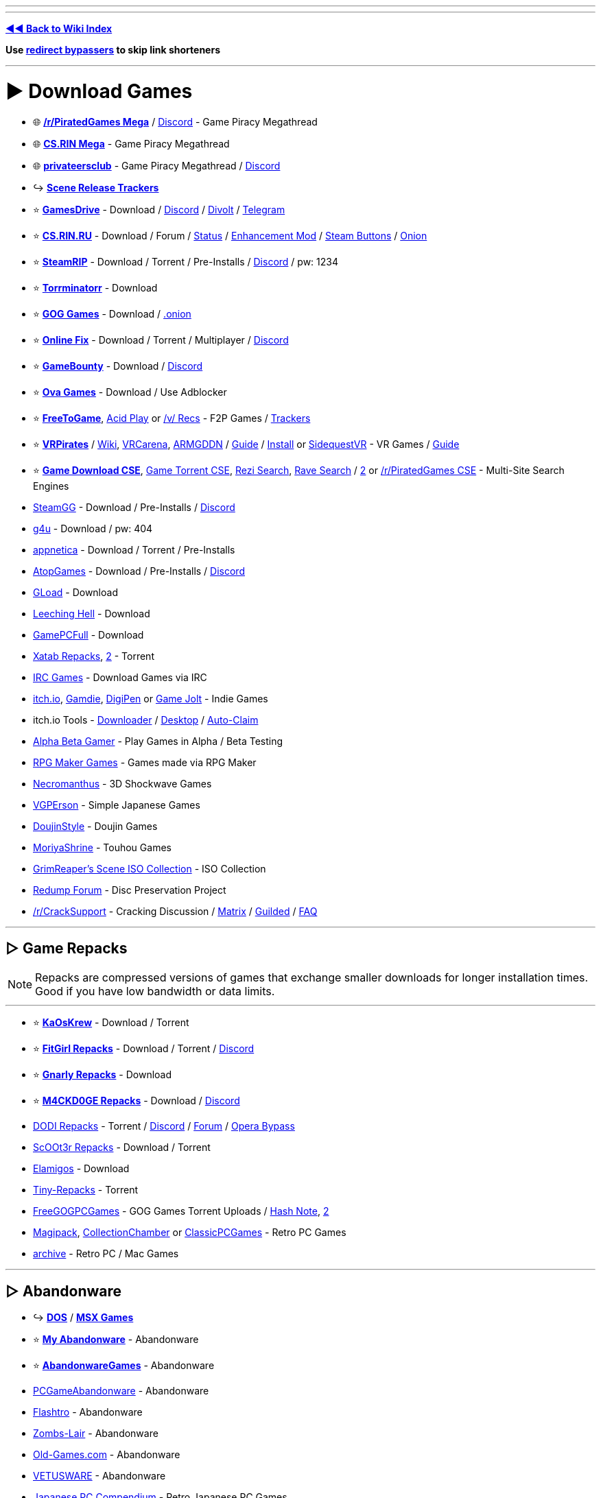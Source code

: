 :doctype: book

'''

'''

*https://www.reddit.com/r/FREEMEDIAHECKYEAH/wiki/index[◄◄ Back to Wiki Index]*
_**
**_

*Use https://www.reddit.com/r/FREEMEDIAHECKYEAH/wiki/adblock-vpn-privacy#wiki_.25B7_redirect_bypass[redirect bypassers] to skip link shorteners*

'''

= ► Download Games

* 🌐 *https://rentry.org/pgames[/r/PiratedGames Mega]* / https://discord.gg/dZWwhUy[Discord] - Game Piracy Megathread
* 🌐 *https://cs.rin.ru/forum/viewtopic.php?f=10&t=95461[CS.RIN Mega]* - Game Piracy Megathread
* 🌐 *https://megathread.pages.dev/[privateersclub]* - Game Piracy Megathread / https://discord.gg/jz8dUnnD6Q[Discord]
* ↪️ *https://www.reddit.com/r/FREEMEDIAHECKYEAH/wiki/storage#wiki_scene_release_trackers[Scene Release Trackers]*
* ⭐ *https://gamesdrive.net/[GamesDrive]* - Download / https://discord.gg/wXdNEhf73x[Discord] / https://gamesdrive.divolt.xyz/[Divolt] / https://t.me/+qkrAOiq7k7ozNzRk[Telegram]
* ⭐ *https://cs.rin.ru/forum[CS.RIN.RU]* - Download / Forum / https://csrinstaff.writeas.com/[Status] / https://github.com/SubZeroPL/cs-rin-ru-enhanced-mod[Enhancement Mod] / https://github.com/Altansar69/CS.RIN.RU-Enhanced-external[Steam Buttons] / http://csrinrutkb3tshptdctl5lyei4et35itl22qvk5ktdcat6aeavy6nhid.onion/forum[Onion]
* ⭐ *https://steamrip.com/[SteamRIP]* - Download / Torrent / Pre-Installs / https://discord.gg/hj8dU5BFHE[Discord] / pw: 1234
* ⭐ *https://forum.torrminatorr.com/[Torrminatorr]* - Download
* ⭐ *https://gog-games.to/[GOG Games]* - Download / http://goggamespyi7b6ybpnpnlwhb4md6owgbijfsuj6z5hesqt3yfyz42rad.onion/[.onion]
* ⭐ *https://online-fix.me/[Online Fix]* - Download / Torrent / Multiplayer / https://discord.gg/yExgFYncMD[Discord]
* ⭐ *https://gamebounty.world/[GameBounty]* - Download / https://dsc.gg/gamebounty[Discord]
* ⭐ *https://www.ovagames.com/[Ova Games]* - Download / Use Adblocker
* ⭐ *https://www.freetogame.com/games[FreeToGame]*, https://acid-play.com/[Acid Play] or https://vsrecommendedgames.fandom.com/wiki/Freeware_Games[/v/ Recs] - F2P Games / https://www.reddit.com/r/FREEMEDIAHECKYEAH/wiki/misc#wiki_.25BA_free_stuff[Trackers]
* ⭐ *https://t.me/vrpirates[VRPirates]* / https://wiki.vrpirates.club/[Wiki], https://www.vrcarena.com/[VRCarena], https://t.me/ARMGDDNGames[ARMGDDN] / https://streamable.com/7fvn4t[Guide] / https://github.com/KaladinDMP/AGBrowser/raw/main/AGBrowserInstall.bat[Install] or https://sidequestvr.com/[SidequestVR] - VR Games / https://redd.it/jcvfzo[Guide]
* ⭐ *https://cse.google.com/cse?cx=006516753008110874046:cbjowp5sdqg[Game Download CSE]*, https://cse.google.com/cse?cx=006516753008110874046:pobnsujblyx[Game Torrent CSE], https://rezi.one/[Rezi Search], https://idleendeavor.github.io/gamesearch/[Rave Search] / https://ravegamesearch.pages.dev/[2] or https://cse.google.com/cse?cx=20c2a3e5f702049aa[/r/PiratedGames CSE] - Multi-Site Search Engines
* https://steamgg.net/[SteamGG] - Download / Pre-Installs / https://discord.gg/3A9gpx8XeJ[Discord]
* https://g4u.to/[g4u] - Download / pw: 404
* https://appnetica.com/[appnetica] - Download / Torrent / Pre-Installs
* https://atopgames.com/[AtopGames] - Download / Pre-Installs / https://discord.gg/KSG9Tg2s7b[Discord]
* https://gload.to/[GLoad] - Download
* http://www.leechinghell.pw/[Leeching Hell] - Download
* https://gamepcfull.com/[GamePCFull] - Download
* https://byxatab.com/[Xatab Repacks], https://byxatab.org/[2] - Torrent
* https://redd.it/x804wg[IRC Games] - Download Games via IRC
* https://itch.io/games/new-and-popular/featured/free[itch.io], https://gamdie.com/[Gamdie], https://games.digipen.edu/[DigiPen] or https://gamejolt.com/games?price=free[Game Jolt] - Indie Games
* itch.io Tools - https://github.com/Emersont1/itchio[Downloader] / https://github.com/itchio/itch[Desktop] / https://github.com/Smart123s/ItchClaim[Auto-Claim]
* https://alphabetagamer.com/[Alpha Beta Gamer] - Play Games in Alpha / Beta Testing
* https://rpgmaker.net/games/?name_filter=&amp;engine=&amp;status=&amp;rating=&amp;commercial=exclude&amp;sort=&amp;portal=None[RPG Maker Games] - Games made via RPG Maker
* https://necromanthus.com/[Necromanthus] - 3D Shockwave Games
* https://vgperson.com/games/[VGPErson] - Simple Japanese Games
* https://discord.com/invite/z2QDFdA[DoujinStyle] - Doujin Games
* https://moriyashrine.org/[MoriyaShrine] - Touhou Games
* https://archive.org/details/@waffess[GrimReaper's Scene ISO Collection] - ISO Collection
* http://forum.redump.org/[Redump Forum] - Disc Preservation Project
* https://reddit.com/r/CrackSupport[/r/CrackSupport] - Cracking Discussion / https://matrix.to/#/!MFNtxvVWElrFNHWWRm:nitro.chat?via=nitro.chat&via=envs.net&via=matrix.org[Matrix] / https://guilded.gg/crackwatch[Guilded] / https://rentry.co/cracksupport[FAQ]

'''

== ▷ Game Repacks

NOTE: Repacks are compressed versions of games that exchange smaller downloads for longer installation times. Good if you have low bandwidth or data limits.

'''

* ⭐ *https://www.kaoskrew.org/[KaOsKrew]* - Download / Torrent
* ⭐ *https://fitgirl-repacks.site/[FitGirl Repacks]* - Download / Torrent / https://discord.gg/Up3YARe4RW[Discord]
* ⭐ *https://rentry.co/FMHYBase64#gnarly_repacks[Gnarly Repacks]* - Download
* ⭐ *https://m4ckd0ge-repacks.site/[M4CKD0GE Repacks]* - Download / https://discord.gg/693hNBdymb[Discord]
* https://dodi-repacks.site/[DODI Repacks] - Torrent / https://discord.gg/uE273qJ[Discord] / https://dodi-forums.win/[Forum] / https://rentry.co/lootlink[Opera Bypass]
* https://discord.gg/xe3Fys8Upy[ScOOt3r Repacks] - Download / Torrent
* https://elamigos.site/[Elamigos] - Download
* https://www.tiny-repacks.win[Tiny-Repacks] - Torrent
* https://freegogpcgames.com/[FreeGOGPCGames] - GOG Games Torrent Uploads / https://pastebin.com/pNMj3nay[Hash Note], https://i.ibb.co/XbF2dv1/image.png[2]
* https://www.magipack.games[Magipack], https://collectionchamber.blogspot.com/[CollectionChamber] or https://archive.org/details/classicpcgames[ClassicPCGames] - Retro PC Games
* https://websites.umich.edu/~archive/[~archive] - Retro PC / Mac Games

'''

== ▷ Abandonware

* ↪️ *https://www.reddit.com/r/FREEMEDIAHECKYEAH/wiki/storage#wiki_dos_games[DOS]* / *https://www.reddit.com/r/FREEMEDIAHECKYEAH/wiki/storage#wiki_msx_games[MSX Games]*
* ⭐ *https://www.myabandonware.com/[My Abandonware]* - Abandonware
* ⭐ *https://abandonwaregames.net/[AbandonwareGames]* - Abandonware
* https://www.pcgamesabandonware.com/[PCGameAbandonware] - Abandonware
* https://flashtro.com/[Flashtro] - Abandonware
* https://www.zombs-lair.com/[Zombs-Lair] - Abandonware
* https://www.old-games.com/[Old-Games.com] - Abandonware
* https://vetusware.com/category/Games/[VETUSWARE] - Abandonware
* https://japanesepccompendium.blogspot.com/[Japanese PC Compendium] - Retro Japanese PC Games
* https://worldofspectrum.org/[World of Spectrum] or https://spectrumcomputing.co.uk/[SpectrumComputing] - Sinclair ZX Spectrum
* https://gamesnostalgia.com/[GamesNostalgia], https://www.lemon64.com/[lemon64] or https://www.c64.com/[C64.com] - Commodore 64
* https://www.whdload.de/[whdload], https://www.lemonamiga.com/[lemonamiga], https://www.exotica.org.uk/[exotica] or https://amiga.abime.net/[hol abime] - Amiga
* https://rentry.co/FMHYBase64#pc-98[PC-98 Drive] - PC-98
* https://www.legendsworld.net/[LegendsWorld] - Retro PC Adventures
* https://win7games.com/[Win7Games] - Classic Windows Games

'''

== ▷ Open-Source Games

* 🌐 *https://github.com/michelpereira/awesome-open-source-games[Awesome Open Source Games]* or https://libregamewiki.org/List_of_games[LibreGameWiki] - Open-Source Games
* 🌐 *https://github.com/radek-sprta/awesome-game-remakes[Awesome Game Remakes]* or https://osgameclones.com/[Game Clones] - Open-Source Remakes
* 🌐 *https://ligurio.github.io/awesome-ttygames/[Awesome Terminal Games]* - ASCII Terminal Games
* ⭐ *https://openrct2.io/[OpenRCT2]*, https://openrct2.org/[2] - Open-Source RollerCoaster Tycoon 2
* https://www.minetest.net/[Minetest] or https://www.classicube.net/[Cassicube] - Open-Source Minecraft Alternatives
* https://openfortress.fun/[OpenFortress] - Team Fortress 2 Mod
* https://tf2classic.com/[TF2 Classic] - Team Fortress 2 Classic Mod
* https://risinghub.net/[RisingHub] - Battlefield Heroes Revival Project
* https://plutonium.pw/[Plutonium] - Black Ops 2 / MW3 Mod Project / https://discord.gg/d95y8ah[Discord]
* https://veniceunleashed.net/[VeniceUnleashed - BF3] or https://warsaw-revamped.com/[Warsaw-Revamped - BF4] - Battlefield Mod Projects
* https://www.megamanarena.com/[Mega Man Arena] or https://petersjostrand.com/[Megaman 2.5D] - Multiplayer Mega Man
* https://openra.net/[OpenRA] - Command & Conquer Recreation
* http://nolfrevival.tk/[NolfRevival] - NOLF, NOLF 2 & Contract Jack
* https://www.dfworkshop.net/[DFWorkshop] - Daggerfall Unity Engine Port
* https://openmw.org/en/[OpenMW] - Morrowind Remake / https://github.com/OpenMW/openmw[GitHub] / https://github.com/TES3MP/TES3MP[Multiplayer]
* https://oldschool.runescape.com/[Old School RuneScape] - Classic Runescape
* https://maniacsvault.net/ecwolf/[ECWolf] - Wolfenstein 3D, Spear of Destiny & Super 3D Noah's Ark Port
* https://www.etlegacy.com/[ET: Legacy] - Wolfenstein Enemy Territory Multiplayer Project / https://discord.gg/UBAZFys[Discord]
* https://kosmi.io/openarena[OpenArena Live] - Quake 3 Arena Clone
* https://ioquake3.org/[IOQuake3] - Quake 3 Source Port / https://github.com/ioquake/ioq3[GitHub]
* https://www.yamagi.org/quake2/[YQuake2] - Quake 2 Source Port / https://github.com/yquake2/yquake2[GitHub]
* https://xonotic.org/[Xonotic] - Open-source modified Quake engine FPS
* https://enhanced.townofsilenthill.com/SH2/[Silent Hill 2: Enhanced Edition] - Silent Hill 2 Mod Project
* https://alephone.lhowon.org/[Aleph One] - Open-Source Marathon Continuation
* https://github.com/OpenDriver2/REDRIVER2[REDRIVER2] - Driver 2 PC Port
* https://sorr.forumotion.net/t838-new-streets-of-rage-remake-v5-2-download-and-info[Streets of Rage Remake] - Streets of Rage Remake
* https://github.com/Dzierzan/OpenSA[OpenSA] - Swarm Assault Recreation / https://www.moddb.com/mods/opensa[OpenRA Required] / https://dzierzan.itch.io/opensa[Non OpenRA Version]
* https://www.eduke32.com/[EDuke32] - Duke Nukem 3D Source Port
* https://github.com/nukeykt/NBlood[NBlood] - Reverse-Engineered Duke Nukem Ports
* https://www.sp-tarkov.com/[SP Tarkov] - Escape From Tarkov Single Player Mod
* https://arx-libertatis.org/[Arx Libertatis] - Arx Fatalis PC Port
* https://mars3d-game.wixsite.com/index[Mars 3D] - Mars 3D Translation & Remake
* https://github.com/yairm210/Unciv[Unciv] - Civ V Remake
* https://www.openttd.org/[OpenTTD] - Transport Tycoon Remake
* https://github.com/djyt/cannonball[CannonBall] - OutRun Remake / https://youtu.be/t-93kDC8Vac[Video]
* https://projectignis.github.io/[EDOPro] - Yu-Gi-Oh! TCG Fangame / https://discord.com/invite/ygopro-percy[Discord]
* https://github.com/noxworld-dev/opennox[OpenNox] - Nox Revival Project
* https://discord.com/invite/8796Fs9tZm[Pixel Gun X] - Pixel Gun 3D Revival Project
* https://archive.org/details/infinity-blade-pc[Infinity Blade PC] - Infinity Blade PC Port
* https://github.com/k4zmu2a/SpaceCadetPinball[SpaceCadetPinball] - Space Cadet Pinball / https://github.com/fexed/Pinball-on-Android[Android]
* https://github.com/vpinball/vpinball[Visual Pinball] - Pinball Table Editor / Simulator / https://www.vpforums.org/[Tables]
* https://clonehero.net/[Clone Hero] - Guitar Hero Clone / https://rentry.co/FMHYBase64#setlists[Setlists], https://customsongscentral.com/[2], https://rentry.co/FMHYBase64#frif-drive[3] / https://github.com/Meowmaritus/WiitarThing[Wii Controller Support] / https://clonehero.scorespy.online[Custom Client]
* https://github.com/YARC-Official[YARC-Official] - Rock Band Clone / https://github.com/YARC-Official/YARC-Launcher/releases[Launcher]
* https://www.itgmania.com/[ITGmania] - DDR Clone
* https://mocha-repository.info/[beatoraja] - BMS Player as Alternative to IIDX / https://github.com/wcko87/beatoraja-english-guide/wiki[beatoraja English Guide]
* https://github.com/Drewol/unnamed-sdvx-clone[Unnamed SDVX clone] - Sound Voltex Clone
* https://github.com/0auBSQ/OpenTaiko[OpenTaiko] - Taiko no Tatsujin Clone / https://guide.tjadataba.se/[Taiko Simulator Guide]
* https://etternaonline.com/[Etterna] or https://quavergame.com/[Quaver] - O2Jam Clones
* https://osu.ppy.sh/home[osu!], https://osudroid.moe/[osu!droid] or https://store.steampowered.com/app/607260/McOsu/[McOsu] - Osu! Tatakae! Ouendan Clones
* https://projectdxxx.me/[PPD] - Project Diva Clone
* https://discord.gg/rhythia[Rhythia] - Sound Space Clone
* https://cytoid.io/[Cytoid] - Cytus Clone
* https://wiki-en.purplepalette.net/home[SweetPotato] - Project Sekai Clone

'''

== ▷ https://www.reddit.com/r/FREEMEDIAHECKYEAH/wiki/linux#wiki_.25B7_linux_gaming[Linux Games]

'''

== ▷ https://www.reddit.com/r/FREEMEDIAHECKYEAH/wiki/linux#wiki_.25B7_mac_gaming[Mac Games]

'''

= ► Emulation / ROMs

== ▷ Emulators

* 🌐 *https://emulation.gametechwiki.com/[Emulation Wiki]*, https://github.com/DerekTurtleRoe/awesome-emulators[Awesome Emulators], https://www.planetemu.net/[PlanetEmu], https://www.emulator-zone.com/[The Emulator Zone] or https://www.emucr.com/[EmuCR] - Download Emulators
* 🌐 *https://emulation.gametechwiki.com/index.php/Multi-system_emulators[Multi System Emulators]* / https://emulation.gametechwiki.com/index.php/Frontends[Frontends] - Emulators w/ Multiple Consoles
* 🌐 *https://www.redsquirrel87.altervista.org/doku.php/projects-list[RedSquirrel Project List]* - Emulator Tools
* 🌐 *https://emulation.gametechwiki.com/index.php/Netplay[Multiplayer Emulation]* - Multiplayer Emulation Tools
* ↪️ *https://www.reddit.com/r/FREEMEDIAHECKYEAH/wiki/android#wiki_.25BA_android_emulators[Android Emulators]*
* ⭐ *https://emulation.gametechwiki.com/index.php/Computer_specs[Recommended Emulator Specs]*
* ⭐ *https://emulation.gametechwiki.com/index.php/Emulator_files[Emulator BIOS Files]*
* ⭐ *https://www.skraper.net/[Skraper]* - ROM Cover / Metadata Scraper
* ⭐ *https://github.com/shiiion/dolphin/wiki/Performance-Guide[Dolphin Guide]* - Dolphin Setup Guide
* ⭐ *https://cemu.cfw.guide/[Cemu Guide]* or https://www.reddit.com/r/CemuPiracy/wiki/tutorial/[/r/CemuPiracy Tutorial] - WiiU / BOTW Setup Guides
* ⭐ *https://github.com/Abd-007/Switch-Emulators-Guide[Switch Emu Guide]* / https://discord.gg/87bsZWwF3X[Discord] or https://docs.google.com/document/d/1prxOJaE4WhPeYNHW17W5UaWZxDgB8e5wNHxt2O4FKvs/edit[Ryujinx Guide] - Switch Emulator Setup Guides
* ⭐ *https://github.com/ZDoom/Raze[RAZE]* or https://m210.duke4.net/[BuildGDX] - Oldschool Shooter Engine / https://discord.gg/zZw2eq3n7G[Discord]
* https://rentry.co/FMHYBase64#tosec[TOSEC] - The Old School Emulation Center
* https://discord.com/invite/7pcAbZzpXj[Xbox Emulation Hub] - Xbox Emulation Discord
* https://www.emudeck.com/[EmuDeck] or https://gitlab.com/formigoni/gameimage[GameImage] - Steam Deck Emulator
* https://redd.it/gobcne[Motion Support Bypass] - Fix Cemu BOTW Motion Shrines / https://mega.nz/file/1Uo3BI6L#X5m-bPK27-X-IijzJH1o4MloivkUqP33zsUJE_kpOdc[DL]
* https://github.com/amakvana/SwitchEmuModDownloader[SwitchEmuModDownloader] - Download Switch Emulator Mods
* https://discord.gg/m6z3ra8ssh[Green Leaf] - Switch Saves
* https://github.com/Venomalia/UniversalDynamicInput[UniversalDynamicInput] - Custom Dolphin Button Pack
* https://docs.google.com/document/d/1gdjNab-CtVS97jH2diPPP5tCrpBeof9-qPIRRB9-BrU/edit[RPCS3 Setup Guide] - RPCS3 Emulator Setup Guide
* https://github.com/grumpycoders/pcsx-redux[PCSX-Redux] - PSCX Development Emulator
* https://mega.nz/folder/WdNAlY5Z#K6PmrQFyDm2k7BEV8KoAmg[Modernized PCSX2 Settings] - Premade PCSX2 Settings
* https://pict.chat/[PictoChat Online] - Browser DS PictoChat
* https://www.mudlet.org/[Mudlet] - Text Adventure Game Platform
* https://zardam.github.io/webnofrendo/[webnofrendo] - NES Numworks Emulator
* https://retroachievements.org/[RetroAchievements] - Achievements for Emulators

'''

== ▷ ROM Sites

* 🌐 *https://emulation.gametechwiki.com/index.php/ROM_%26_ISO_Sites[ROM Sites Wiki]* - List of ROM Download Sites
* 🌐 *https://emulation.gametechwiki.com/index.php/ROM_managers[ROM Managers]* - List of ROM Managers
* ↪️ *https://www.reddit.com/r/FREEMEDIAHECKYEAH/wiki/storage#wiki_switch_roms[Switch ROMs]*
* ⭐ *https://vimm.net/[Vimms Lair]* - Emulators / ROMs
* ⭐ *https://r-roms.github.io/[Rom Center]*, https://r-roms.gitlab.io/megathread/[2], https://pastelink.net/24dhn[3] - ROMs / https://rentry.co/FMHYBase64#romcenter[Pastebins]
* ⭐ *https://myrient.erista.me/[Myrient]* - ROMs
* ⭐ *https://rentry.co/FMHYBase64#alvro[AlvRo]* - ROMs / pw: ByAlvRo
* ⭐ *https://rentry.co/FMHYBase64#no-intro[No-Intro]* - ROMs / https://github.com/silverlays/NoIntro-Roms-Downloader[Downloader]
* ⭐ *https://www.blueroms.ws/[BlueRoms]* - Emulators / ROMs
* ⭐ *https://crocdb.net/[CrocDB]* - Emulators / ROMs
* ⭐ *https://cdromance.org/[CDRomance]* - ROMs / https://cdromance.org/discord[Discord]
* ⭐ *https://ziperto.com/[Ziperto]* - ROMs
* ⭐ *https://rentry.co/FMHYBase64#gnarly_repacks[Gnarly Repacks]* - ROMs / Emulator Repacks
* ⭐ *https://www.romhacking.net/[ROMhacking]* or https://sites.google.com/view/bonmarioinc/rom-hacks/released-rom-hacks[Reality Incorporated] - ROM Fan Translations
* ⭐ *https://github.com/Xpl0itU/WiiUDownloader[WiiUDownloader]*, https://github.com/FailedShack/USBHelperInstaller/releases[WiiUSBHelper], https://wiiuroms.net/[WiiU ROMs] or https://gbatemp.net/threads/jnustool-nusgrabber-and-cdecrypt-combined.413179/[JNUSTool] - ROMs / Wii U
* https://www.reddit.com/r/ROMs/[/r/ROMs] - Discussion Sub
* https://rentry.co/ROM-Collections[ROM-Collections] - ROMs
* https://wowroms.com/en[WowROMs] - ROMs
* https://edgeemu.net/[Edge Emulation] - ROMs
* https://www.zophar.net/[Zophar's Domain] - Emulators / ROM Hacks
* https://theromdepot.com/[TheRomDepot] - ROMs
* https://rentry.co/FMHYBase64#squid-proxy[Squid Proxy] - ROMs
* https://rentry.co/FMHYBase64#rom-gdrive[Rom GDrive] - ROMs
* https://rentry.co/FMHYBase64#arquivista[Arquivista ROMs] - ROMs
* https://rentry.co/FMHYBase64#finalburn-neo[FinalBurn Neo] - ROMs / Zip
* https://www.retrostic.com/[Retrostic] - Emulators / ROMs
* https://romsever.com[Romsever] - Emulators / ROMs
* https://www.lategames.net/[lategames] - Emulators / ROMs
* https://www.consoleROMs.com/[ConsoleROMs] - Emulators / ROMs
* https://www.emu-land.net/en[Emu-Land] - Emulators / ROMs
* https://hexrom.com/[HexRom] - Emulators / ROMs
* https://gameginie.com/[GameGinie] - Emulators / ROMs
* https://www.lategames.net/roms/[LateGames] - Emulators / ROMs
* https://roms.technosagar.com/[Technosagar] - ROMs
* https://rentry.co/FMHYBase64#80s[80s] - Emulators / ROMs
* https://www.theoldcomputer.com/[The Old Computer] - Emulators / ROMs
* https://www.emulatorgames.net/[Emulator Games] or https://freeromsdownload.com/[FreeROMsDownload] - Emulators / ROMs
* https://www.emuparadise.me/[Emuparadise] - Emulators / ROMs / https://www.epforums.org/[Forum] / https://web.archive.org/web/20230115181306/https://gist.github.com/byzantium225/484101c7846ce18e514b7b10bf4815c2[Workaround Script]
* https://ROMspure.cc/[ROMsPURE] - Emulators / ROMs
* https://www.romspedia.com/[Romspedia] - Emulators / ROMs
* https://romsdl.com/[ROMs DL] - Emulators / ROMs
* https://happyroms.com/[HappyROMs] - Emulators / ROMs
* https://techtoroms.com/[TechToROMs] - Emulators / ROMs
* https://rpgonly.com[RPGOnly] - ROMs
* https://gload.to/[GLoad] - ROMs
* https://www.allmyroms.net/[AllMyROMs] - ROMs
* https://ROMsfun.com/[ROMsFun] - ROMs
* https://www.freeROMs.com/[FreeROMs] - ROMs
* https://retrozone.co/[RetroZone] - ROMs
* http://daROMs.com/[DaROMs] - ROMs
* https://www.nextgenroms.com/[NGR] - ROMs
* https://fantasyanime.com/[FantasyAnime] - ROMs
* https://oldgamesdownload.com/[OldGamesDownload] - ROMs
* https://emulation.gametechwiki.com/index.php/ROM_%26_ISO_Sites#BitTorrent[Rom Magnet Links] - ROMs / Torrent
* https://cse.google.com/cse?cx=f47f68e49301a07ac[ROM CSE] / https://cse.google.com/cse?cx=744926a50bd7eb010[CSE 2] - Multi-Site ROM Search
* https://archive.org/details/wadarchive[Wad Archive] - 83k WAD Files
* https://cah4e3.shedevr.org.ru/[Cah4e3] - Unlicensed ROMs / Bootlegs
* https://muds.fandom.com/wiki/[Muds] - Text Adventure ROM Wiki
* https://softcobra.com/ntdo/ntdo/[softcobra] - ROMs / Switch / 3DS / WiiU / https://nin10news.com/decode/[Decoder] / https://discord.com/invite/hARptFej[Discord]
* https://mariocube.com/[MarioCube] - ROMs / Wii / Gamecube
* https://64dd.org/[64DD.org] - ROMs / 64DD
* https://3dsroms.org[3DS ROMS], https://taodung.com/[taodung] or https://hshop.erista.me/[hShop] - ROMs / 3DS
* https://nopaystation.com/[NoPayStation] or https://www.saferoms.com/[SafeROMs] - ROMs / Playstation Consoles
* https://www.superpsx.com/[SuperPSX] -  ROMs / PS3 / PS4
* https://www.pkgps4.click/[PKGPS4] - ROMs / PS4
* https://www.reddit.com/r/PkgLinks1/[/r/PkgLinks1] - PS1 / PS2 Games for Modded PS4
* https://psvitavpk.com/[PSVitaVPK], https://psvitagamesdd.com/[2] - ROMs / PSP
* https://github.com/codemasterv/xbarchive[xbarchive] - ROMs / Xbox Consoles
* link:![image](https://github.com/fmhy/FMHYedit/assets/110323644/2bdcbef1-15e4-4761-97ad-8f0939c6f17b)[AtariMania] - ROMs / Emulators / Atari Consoles
 https://www.nesfiles.com/[NesFiles] - ROMs / NES
* https://1cc.kr.eu.org/1cc/index.html[/1CC/] / https://discord.com/invite/e7xffWFf9p[Discord], https://www.romsformame.com/[ROMs For MAME], https://pleasuredome.github.io/pleasuredome/mame/[PleasureDome], https://mameworld.info/[MAME World] or http://adb.arcadeitalia.net/default.php?lang=en[Arcade Database] - Arcade MAME ROMs
* https://rentry.co/FMHYBase64#hacked-super-mario[Marios Alternative] - Hacked Super Mario ROMs
* https://smwcentral.net/[SMWCentral] - Hacked Super Mario World ROMs
* https://wario-land.github.io/HackVault/index.html[Wario Land Hack Vault] - Hacked Wario Land ROMs
* https://popuw.com/[POP Unofficial Website] - Prince of Persia ROMs / Mods
* https://github.com/HarbourMasters/Shipwright[Ship of Harkinian] - Ocarina of Time PC Port
* https://archive.org/details/SuperMarioCrossoverOffline[Super Mario Bros Crossover] - Play SMB with Alternative Characters
* https://github.com/fgsfdsfgs/perfect_dark[perfect_dark], https://github.com/n64decomp/perfect_dark[2] - Perfect Dark Decompilation
* https://github.com/n64decomp/sm64[sm64] / https://discord.gg/DuYH3Fh[Discord] - Super Mario 64 Decompilation
* https://discord.gg/RqQeZwrP8k[Dan's Palace] - Android / PSVita PC Game Ports
* https://github.com/VitorVilela7/wide-snes[wide-snes] - Widescreen Super Mario World
* https://dats.site/[Dats.site] or https://no-intro.org/[No Intro] - ROM .dat Files
* https://datomatic.no-intro.org/index.php[Dat-O-Matic] - ROM Datasets
* https://www.nswdb.com[NSWDB] - Switch Release Tracker
* https://www.romstation.fr/[RomStation] - ROM Downloader / Manager / Multiplayer / https://i.ibb.co/zSDH560/624adc3e44a8.png[Screenshot]

'''

== ▷ Homebrew

* 🌐 *https://darthsternie.net/[Darthsternie]* - Console Firmware / Exploit Archive
* 🌐 *https://flagbrew.org/[FlagBrew]* - Switch / 3DS Homebrew Resources / https://discord.com/invite/4Rv8DTzGFa[Discord]
* 🌐 *https://ds-homebrew.com/[DS Homebrew]* - DS Homebrew Resources / https://wiki.ds-homebrew.com/[Wiki] / https://discord.com/invite/yD3spjv[Discord]
* 🌐 *https://emulation.gametechwiki.com/index.php/Category:Emulators_on_consoles[Emulators on Consoles]* - List of Emulators for Consoles
* ⭐ *https://youtu.be/vGhSgogxaG8[PS4 Modding]*, https://www.psxhax.com/[PSX Hax], https://www.psdevwiki.com/[PSDevWiki] or https://wololo.net/[Wololo] - Playstation Modding Guides
* ⭐ *https://hacks.guide/[Hacks.Guide]*, *https://cfw.guide/[CFW Guide]*, https://consolemods.org/[ConsoleMods.org] / https://discord.gg/x5vEnkR4C8[Discord], https://digiex.net/forums/[Digiex], https://rentry.co/Guides[Homebrew Guides], https://www.homebrewgeneral.net/[Homebrew General] or https://www.gamebrew.org/[Gamebrew] - Homebrew Guides
* ⭐ *https://gbatemp.net/[GBATemp]* - Homebrew Forum
* ⭐ *https://discord.gg/C29hYvh[Nintendo Homebrew]* - Nintendo Homebrew Discord
* ⭐ *https://wii.hacks.guide/[Wii Guide]*, https://wiibrew.org/[WiiBrew] or https://sites.google.com/site/completesg[Wii Softmod Guide] - Wii Homebrew Guides
* ⭐ *https://wiimmfi.de/[Wiimmfi]* or https://kaeru.world/[Kaeru Team] - Wii / DS Multiplayer Servers
* https://www.reddit.com/r/SwitchPirates/[/r/SwitchPirates], https://reddit.com/r/SwitchHaxing[/r/SwitchHaxing] or https://reddit.com/r/SwitchHacks[/r/SwitchHacks] - Switch Homebrew Subreddits
* https://nh-server.github.io/switch-guide/[Switch Guide], https://rentry.org/SwitchHackingIsEasy[Switch Hacking Is Easy] or https://switch.homebrew.guide/[Switch.Homebrew] - Switch Homebrew Guide
* http://lan-play.com/[LAN Play Status] or https://github.com/spacemeowx2/switch-lan-play[Switch-LAN-Play] / https://discord.gg/PUEmfV4[Discord] - Multiplayer Switch Servers
* https://discord.gg/switchway[Switchway] - Switch Homebrew Discord Server
* https://nsp-forwarder.n8.io/[NSP Forwarder] - Switch NSP Forwarder
* https://github.com/Team-Neptune/DeepSea[DeepSea] - Switch CFW Package
* https://wiiuexploit.xyz/[WiiU Exploit] or https://modmii.github.io/[ModMii] - WiiU Homebrew Installer
* https://pretendo.network/[Pretendo] - WiiU / 3DS Network Replacement
* https://www.reddit.com/r/WiiUHacks/[/r/WiiUHacks] - WiiU Homebrew Subreddit
* https://www.reddit.com/r/WiiHacks/[/r/WiiHacks] - Wii Homebrew Subreddit
* https://please.hackmii.com/[LetterBomb] or https://gbatemp.net/threads/a-channel-less-sd-less-entry-point-str2hax.523210/[str2hax] - Wii Homebrew Installer / https://en-americas-support.nintendo.com/app/products/detail/p/604[Find MAC]
* https://oscwii.org/[Open Shop Channel] - Wii Homebrew App Library
* https://rc24.xyz/[RiiConnect24] - WiiConnect24 Replacement
* https://3ds.hacks.guide/[3DS Hacks Guide] - 3DS Modding Guide
* https://db.universal-team.net/[Universal DB] - 3DS / DS Modding Apps
* https://www.reddit.com/r/3dspiracy/[/r/3DSPiracy] or https://reddit.com/r/3dshacks/[3DSHacks] - 3DS Modding Subreddit
* https://github.com/LumaTeam/Luma3DS[Luma3DS] - 3DS Custom Firmware
* https://themeplaza.art/themes[Theme Plaza] - 3DS Themes / https://discord.com/invite/Pz25PX5vr5[Discord]
* https://github.com/d0k3/GodMode9[GodMode9] - 3DS File Browser
* https://gbatemp.net/threads/batch-cia-3ds-decryptor-a-simple-batch-file-to-decrypt-cia-3ds.512385/[Batch CIA 3DS Decryptor] - Decrypt 3DS Files
* https://github.com/Nanquitas/BootNTR[BootNTR] - Stream 3DS to PC or Mac / https://gbatemp.net/threads/3ds-screen-recording-without-a-capture-card-ntr-cfw-method.423445/[Instructions]
* https://discord.gg/wCvJSCxf4G[Rverse] - 3DS Miiverse Recreation
* https://web.archive.org/web/19990209041732/http://home.hiwaay.net/%7Ejfrohwei/gameboy/home.html[Game Boy Tech Page] - Game Boy Tools
* https://www.mqp.com/fun/[Game Boy Book Reader] - Game Boy Book Reader
* https://github.com/KMFDManic/NESC-SNESC-Modifications[NESC-SNESC-Modifications] - NES, SNES & Playstation Mods
* https://git.sr.ht/~thestr4ng3r/chiaki[Chiaki] - PS4 / PS5 Remote Play Client
* https://www.reddit.com/r/ps4homebrew/[PS4Homebrew] - PS4 Homebrew Subreddits
* https://github.com/Al-Azif/ps4-exploit-host[Exploit Host] - PS4 Exploit Hosting
* https://www.darksoftware.xyz/[DarkSoftware] - PS4 / PS3 Firmware
* https://reddit.com/r/ps3homebrew[/r/ps3homebrew] - PS3 Homebrew Subreddit
* https://github.com/13xforever/ps3-disc-dumper[PS3 Disc Dumper] - Decrypted PS3 Disc Dumper
* https://www.psx-place.com/threads/ps3-game-updater-v1-5-psn-liberator-v0-96b-rudi-rastelli-adds-ps3p-pkg-ripper-support.3766/[PS3 Game Updater] or http://demo.aldostools.org/updates.html[Manually Updated] - Update PS3 Games
* http://www.ps3-themes.com/[PS3Themes] - PS3 Themes
* https://www.psxdev.net/[PSXDev] - PS1 Development
* https://shendosoft.blogspot.com/2014/01/memcardrex-18-released.html?m=1[MemcardRex] - PS1 Save Transfer Tools / https://archive.org/details/MemcardRex1.8[Archive]
* https://www.reddit.com/r/VitaPiracy/[/r/VitaPiracy] / https://discord.gg/6Udcx2w[Discord] or https://reddit.com/r/vitahacks/[/r/VitaHacks] - PSVita Homebrew Subreddits
* https://psp-archive.github.io/[PSP Archive] - PSP Homebrew Archive / https://discord.gg/VZcjFvy3mT[Discord]
* https://vitadb.rinnegatamante.it/[VitaDB] - PS Vita Homebrews
* https://gitlab.com/sinful-butterfly/vita-volume[Vita Volume] - Set PS Vita Volume without Buttons
* https://modmyclassic.com/[ModMyClassic] - Classic Console Mods
* https://redd.it/8y9jql[/r/360Hacks Guide] - Xbox 360 Modding Guide
* https://gbatemp.net/download/c-xbox-tool.7615/[C-Xbox Tool] - .XBE to ISO File Converter
* https://download.digiex.net/Consoles/GameCube/Apps/NASOSbeta1.rar[NASOS] - Gamecube iso.dec to ISO Converter
* https://www.wbfstoiso.com/[WBFStoISO] - WBFS to ISO
* https://github.com/TeamShinkansen/Hakchi2-CE[hakchi2 CE] / https://discord.gg/UUvqsAR[Discord] - Add More Roms to NES/SNES Classic Mini
* https://github.com/XorTroll/emuiibo[emuiibo] - Amiibo Emulator
* https://redd.it/5ywlol[Easy Guide to Making Amiibo] - How to Make Your Own Amiibo

'''

== ▷ Browser Emulators

* 🌐 *https://emulation.gametechwiki.com/index.php/Emulators_on_browsers[Browser Emulator Index]* - List of Browser Emulators
* ↪️ *https://www.reddit.com/r/FREEMEDIAHECKYEAH/wiki/storage#wiki_multi-console_browser_emulators[Multi-Console Browser Emulators]*
* ⭐ *https://telemelt.com/[Telemelt]* - Multiplayer Browser Emulator
* ⭐ *https://psxparty.kosmi.io/[PSX Party]* - Multiplayer Playstation Browser Emulator
* https://www.ps1fun.com/[PS1FUN] - PS1 Browser Emulator
* https://lyr9c.weebly.com/gba-games.html[LYR9C] - GBA Browser Emulator
* https://www.letsplaygb.com/[LetsPlayGB] - Game Boy Browser Emulator
* https://www.snesfun.com/[SNESFun] - SNES Browser Emulator
* https://www.8bbit.com/[8bbit] or https://www.playnesonline.com/[Play NES] - NES Browser Emulators
* https://www.ssega.com/[SSega] - Sega Browser Emulator
* https://www.letsplaysega.com/[Let's Play Sega] - Sega Genesis Browser Emulator
* https://megadrive-emulator.com/[Mega Drive Emulator] - Sega Megadrive Browser Emulator
* https://captown.capcom.com/en/retro_games[Capcom Town] - Capcom Browser Emulator
* https://dosgames.com/[DosGames], https://dosdeck.com/[DOSDeck], https://dos.zone/[DOSZone], https://msdosgames.com/[MSDOSGames] or https://www.playdosgames.com/[PlayDOSGames] - DOS Browser Emulators
* https://www.neogeofun.com/[NeoGeoFun] - Neo Geo Browser Emulator
* http://bdrgames.nl/lcdgames/[LCD Games] - Retro LCD Game Emulator
* https://www.file-hunter.com/[File-Hunter] - MSX / Amiga Browser Emulator
* https://torinak.com/qaop/games[QAOP] - ZX Spectrum
* https://www.msxgamesworld.com/[MSXGamesWorld] or https://www.cheatmsx.com/[CheatMSX] - MSX Browser Emulators
* https://www.commodoregames.net/[CommodoreGames] or https://c64online.com/[C64Online] - C64 Browser Emulators
* https://supermariobros.io/[Super Mario Bros], https://supermariobrosgames.com/[SuperMarioBrosGames] or https://smbgames.be/[SMBGames] - Super Mario Browser Emulators
* https://www.smwgames.com/[SMWGames] - Hacked Super Mario World Browser Emulators
* https://jellymar.io/[Jelly Mario] - Jelly Super Mario
* https://levelsharesquare.com/[Level Share Square] - Custom Maps for Mario Fangames
* https://www.megamangames.net/[Mega Man Games] - Mega Man Browser Emulator
* https://js13kgames.com/games/q1k3/index.html[Q1K3] - Quake Inspired Browser Game
* https://laingame.net/[Lain Game] - Lain Game Browser Emulator
* http://xproger.info/projects/OpenLara/[OpenLara] - Classic Tomb Raider in Browser / https://github.com/XProger/OpenLara[GitHub]
* https://woe-industries.itch.io/you-have-not-died-of-dysentery[You Have Not Died Of Dysentery] - Oregon Tail with Alt Dysentery Mechanics
* https://worldsbiggestpacman.com/[The World's Biggest Pac-Man] - Giant Pac-Man
* https://tetris.com/[Tetris], http://farter.cn/tetr.js/[Tetr.js], https://sourceforge.net/projects/opentetrisclassic/[OpenTetris Classic] or https://github.com/nullpomino/nullpomino[NullpoMino] - Play Tetris
* https://tetr.io/[TETR.IO] - Multiplayer Tetris / https://gitlab.com/UniQMG/tetrio-plus[Plus] / https://you.have.fail/tetrioplus//[Skin Database] / https://tetrio.team2xh.net/[Stats]
* https://jstris.jezevec10.com/[Jstris] - Multiplayer Tetris / https://discord.gg/mtX8ek82xb[Plus] / https://docs.google.com/spreadsheets/d/1xO8DTORacMmSJAQicpJscob7WUkOVuaNH0wzkR_X194/htmlview#[Skin Database]
* https://firstpersontetris.com/[First-Person Tetris] - Play Tetris in First Person
* https://playsnake.org/[Play Snake] - Retro Snake
* https://snake.googlemaps.com/[Google Maps Snake] - Google Snake
* https://www.onemotion.com/snake-game/[Snake-Game] - 3D Snake
* https://snek-vunderkind.vercel.app/games/tennis.html[TENNIS!] - JavaScript Pong

'''

= ► Gaming Tools

* ↪️ *https://www.reddit.com/r/FREEMEDIAHECKYEAH/wiki/storage#wiki_covers_.2F_posters[Media Posters / Covers]*
* ↪️ *https://www.reddit.com/r/FREEMEDIAHECKYEAH/wiki/audio#wiki_.25B7_game_soundtracks[Game Soundtracks]*
* ⭐ *https://libraryofcodexes.com/[Library of Codexes]* - Game Codex Library
* ⭐ *https://howlongtobeat.com/[HowLongToBeat]* - Find Average Game Lengths
* ⭐ *https://www.reddit.com/r/tipofmyjoystick/[r/tipofmyjoystick]* - Find Games via Screenshot or Description
* ⭐ *https://madebyjase.com/game-pauser/[Game Pauser]* - Pause Unpausable Cutscenes
* ⭐ *https://valvearchive.com/[Valve Archive]* - Rare Valve Data Archive
* https://www.play-old-pc-games.com/[Play Old PC Games] - Retro PC Game Setup Guides
* https://github.com/smbl64/humble-cli[humble-cli] - Humble Bundle CLI
* https://greasyfork.org/en/scripts/481134[Gog To Free] - Add Piracy Site Links to GOG Store
* https://moonlight-stream.org/[Moonlight Stream] / https://app.lizardbyte.dev/Sunshine/[Server] - Remote Desktop Client
* https://savelocation.net/[SaveLocation] - Game Save Locations
* https://www.gamecopyworld.com/games/index.php[GameCopyWorld], https://megagames.com/[MegaGames] or https://gtrainers.com/[GTrainers] - Game Fixes, Saves and Patches
* https://github.com/mtkennerly/ludusavi[Ludusavi] or https://www.gamesave-manager.com/[GameSave Manager] - Game Save Managers
* https://www.savegameworld.com/[Save Game World], https://www.savegamedownload.com/[savegamedownload], https://www.yoursavegames.com/[yoursavegames], https://savesforgames.com/[savesforgames], https://www.savegamefiles.com/[savegamefiles], https://savegame-download.com/[savegame-download] or https://savegame.pro/[savegame] - PC Game Save Downloads
* https://www.saveeditonline.com/[Save Editor Online] - Game Save Editor
* https://www.models-resource.com/[The Models Resource] - Game Models
* https://www.spriters-resource.com/[The Spriters Resource] - Video Game Sprites
* https://www.miicharacters.com/[MiiCharacters] - Famous Mii Creation Guides
* https://buzzin.live/[Buzz In] - Online Buzzer System
* https://challonge.com/[Challonge] - Tournament Creator / Manager
* https://medal.tv/[Medal] - Shadowplay for non Nvidia Cards / https://medalbypass.vercel.app/[Premium Bypass]
* https://steelseries.com/gg/moments[Moments] - Game Clip Tool
* https://s4windows.itch.io/scanlines-for-windows[Scanlines for Windows] - Add Scanlines to Games / https://discord.gg/MqxMj8MT55[Discord]
* https://www.deviantart.com/jaxoriginals/art/Keystrokes-v1-3-889349339[Keystrokes] - Keystrokes Overlay
* https://lparchive.org/[LP Archives] - Let's Play Archive
* https://psnprofiles.com/[PSNProfiles] - Trophy Guide / PSN Profile Viewer
* https://rentry.co/FMHYBase64#achievement-watcher-mod[Achievement Watcher] - Achievement File Parser, Notifications & Playtime Tracker - https://pastebin.com/Sg1SJrRx[Note]
* https://shmuplations.com/[Shmuplations] - Japanese Developer Interviews
* https://wiki.gg/wikis/[Wiki.gg] - Game Wikis / https://support.wiki.gg/wiki/Redirect_to_wiki.gg[Redirector]
* https://csdb.dk/[CSDb] or https://gb64.com/index.php[GB64] - Commodore 64 Resources
* https://github.com/Artikash/Textractor[Textractor] - Extract Text from Games / Visual Novels
* https://github.com/morkt/GARbro/[GARbro] - Browse / Extract Visual Novel Resources
* https://github.com/basti564/Oculess[Oculess] - Remove Oculus Quest Account Requirements & Telemetry
* https://github.com/alvr-org/ALVR[ALVR] - Stream VR Games from PC to Headset
* https://vk.com/conceptart[ConceptArt] - Video Game Concept Art
* https://archive.org/details/fatmantutorial[FatmanTutorial] - How-to Repack Games
* https://rentry.co/denuvo[How Denuvo Works] or https://drive.google.com/file/d/1CupcQMOyxbtNUGGSnq8xhIZIxhDzToFT/[Reverse Engineer Denuvo V4]

'''

== ▷ Steam / Epic

* 🌐 *https://steamcommunity.com/sharedfiles/filedetails/?id=451698754[Steam Tool Collection]* or https://cs.rin.ru/forum/viewtopic.php?f=10&t=65887[SteamInternals] - Steam Tool Indexes
* 🌐 *https://docs.google.com/document/d/1TWhN9nCorKxut5O7UbPQPDhXLb-8C-CIoesB01yfhmY/[Steam Deck Mods]* - Steam Deck Mods / https://discord.com/invite/SteamDeck[Discord]
* ↪️ *https://www.reddit.com/r/FREEMEDIAHECKYEAH/wiki/storage#wiki_steam_workshop_downloaders[Steam Workshop Downloaders]*
* ⭐ *https://github.com/acidicoala/Koalageddon/[Koalageddon]* / https://github.com/acidicoala/Koalageddon2[v2] - DLC Unlocker for Steam, Epic, Origin, EA and Uplay
* ⭐ *https://github.com/acidicoala/SmokeAPI[SmokeAPI]* - Steam DLC Unlocker / https://github.com/pointfeev/CreamInstaller[Auto Installer]
* ⭐ *https://github.com/otavepto/gbe_fork[Goldberg]*, https://gitlab.com/Mr_Goldberg/goldberg_emulator[2] / https://cs.rin.ru/forum/viewtopic.php?f=29&t=111152&hilit=goldberg[GUI] / https://rentry.co/goldberg_emulator[Guide] / https://cs.rin.ru/forum/viewtopic.php?p=2009102#p2009102[SmartSteamEmu] - Offline Steam DRM Bypass / Multiplayer Emulator
* ⭐ *https://github.com/st2024/Steamtools/releases[Steamtools]* / https://rentry.co/Steamtools[Guide] or https://cs.rin.ru/forum/viewtopic.php?f=29&t=103709[GreenLuma] - Offline Steam DRM Bypass / DLC Unlockers
* ⭐ *https://cs.rin.ru/forum/viewtopic.php?f=20&t=134707&hilit=unsteam[Unsteam]* - Online Steam DRM Bypass / Cracked Servers Only / Multiplayer Emulator
* ⭐ *https://github.com/atom0s/Steamless[Steamless]* - Steam DRM Remover
* ⭐ *https://github.com/oureveryday/Steam-auto-crack[Steam-Auto-Crack]* or https://github.com/BigBoiCJ/SteamAutoCracker[SteamAutoCracker] - Auto Apply Goldberg + Steamless / https://codeberg.org/fernbacher/How-To-Crack[Guide]
* ⭐ *https://steamdb.info/[SteamDB]* - Steam Insights Tool / https://steamdb.info/extension/[Extension]
* ⭐ *https://github.com/mmvanheusden/SteamDepotDownloaderGUI[SDD GUI]* or https://github.com/SteamRE/DepotDownloader[DepotDownloader] - Steam Depot Downloaders
* ⭐ *https://cs.rin.ru/forum/viewtopic.php?f=14&t=138413&p=3000090[RedAlt SteamUp]* - Steam Depot Update Creator
* ⭐ *https://heroicgameslauncher.com/[Heroic Games Launcher]*, https://github.com/derrod/legendary[LEGENDARY] / https://legendary.gl/discord[Discord] or https://github.com/RareDevs/Rare[Rare] - Epic Games Launcher
* ⭐ *https://cs.rin.ru/forum/viewtopic.php?f=29&t=105551[Nemirtingas Epic Emulator]* - Epic Online Service Emulator
* ⭐ *https://github.com/TCNOco/TcNo-Acc-Switcher[TCNO]* - Platform Account Switcher / https://youtu.be/0h-xjiW9M7Y[Tutorial]
* https://cs.rin.ru/forum/viewtopic.php?t=70576[CreamAPI] - Steam DLC Unlocker / https://cs.rin.ru/forum/viewtopic.php?p=2013521[Auto Setup]
* https://cs.rin.ru/forum/viewtopic.php?f=10&t=111520[DreamAPI] - DLC Unlocker for Epic, Origin and EA
* https://rentry.co/FMHYBase64#anadius[Anadius] - DLC Unlockers for EA and Origin
* https://github.com/acidicoala/ScreamAPI[ScreamAPI] - Epic DLC Unlocker
* https://github.com/Sak32009/GetDataFromSteam-SteamDB[GetDataFromSteam-SteamDB] - Find SteamDB DLC Data / Create Configs
* https://github.com/Sak32009/SKSAppManifestGenerator[SKSAppManifestGenerator] - Create AppManifest Data
* https://github.com/Depressurizer/Depressurizer[Depressurizer] - Steam Library Organizer
* https://github.com/Tormak9970/Steam-Art-Manager[Steam Art Manager] - Find / Manage Game Art
* https://github.com/Rat431/ColdAPI_Steam[ColdAPI] - Offline Steam Emulator
* https://cs.rin.ru/forum/viewtopic.php?f=29&t=131328&hilit=super+steam+packer[Super Steam Packer] - Pack and share your Steam games
* https://play.google.com/store/apps/details?id=com.valvesoftware.steamlink[Steam Link] - Stream Steam Library to TV
* https://www.traynier.com/software/steammover[Steam Mover] - Store Steam Games on Multiple Drives
* https://greasyfork.org/en/scripts/460862[Steam Piracy] or https://greasyfork.org/en/scripts/481139[Stream To Free] - Add Piracy Site Links to Steam Store
* https://github.com/PhilipK/BoilR[BoilR] - Sync Game Platforms w/ Steam
* https://briano.dev/UWPHook/[UWPHook] - Add Windows Store Games to Steam
* https://github.com/SteamGridDB/steam-rom-manager[Steam Rom Manager] - Add ROMs to Steam
* https://honeststeambrowser.com/[HonestSteamBrowser] - Steam Server Browser
* https://thewheelhaus.com/[The Wheelhaus] - Find Random Steam Games
* https://steamdb.info/freepackages/[Free Packages] - Mass Activate All Free Steam Games / https://youtu.be/svbdw-pYNT8[Guide]
* https://github.com/Jessecar96/SteamDesktopAuthenticator[SteamDesktopAuthenticator] - Desktop Implementation of Steam's Mobile Authenticator
* https://github.com/ValvePython/steam[Steam Python] - Interact with Steam via Python
* https://github.com/JonasNilson/idle_master_extended[Idle Master Extended] or https://play.google.com/store/apps/details?id=com.steevsapps.idledaddy[IdleDaddy] - Steam Card Automation
* https://github.com/gibbed/SteamAchievementManager[SteamAchievementManager] - Steam Achievement Manager
* https://steamrep.com/[SteamRep], https://steamid.io/[SteamID] / https://steamid.uk/[2] or https://steamidfinder.com/[SteamFinder] - Steam ID Lookup
* https://github.com/dyc3/steamguard-cli[SteamGuard] - Generate Steam 2FA Codes
* https://steampp.net/[Watt Toolkit] - Enhance Steam Functionality / https://github.com/BeyondDimension/SteamTools[GitHub]
* https://augmentedsteam.com/[AugmentedSteam] - Steam Web Enhancement Extension
* https://github.com/diogomartino/steam-auto-shutdown[Steam Auto Shutdown] - Shutdown Steam after Downloads Finish
* https://github.com/veteran29/steam-url-open-extension[Steam URL Opener] - Open URLs Inside Steam Client
* https://greasyfork.org/en/scripts/18450-steam-bypass-age-confirmation-prompts[Steam Age Bypass] - Bypass Age Confirmation
* https://github.com/Solidet-com/steam-currency-converter[Steam Currency Converter] / https://pastebin.com/rjYe4kjT[Note] - Steam Currency Converter
* https://github.com/tkashkin/Adwaita-for-Steam[Adwaita for Steam] - Steam GNOME Skin
* https://backgrounds.gallery/[Backgrounds.Gallery] - Steam Backgrounds
* https://steam.design/[Steam.Design] - Steam Background Cropper
* https://center.steam.design/[Center.Steam] - Center Steam Text
* https://steamcommunity.com/sharedfiles/filedetails/?id=1746978201[Wishlist Removals] - Remove Hidden Items from Steam Wishlist
* https://steaminventoryhelper.com/[Steam Inventory Helper] - Steam Inventory Enhancement Extension
* https://github.com/JustArchiNET/ArchiSteamFarm[ArchiFarm] - Farm Steam Trading Cards
* https://github.com/p0358/Fuck_off_EA_App[Fuck Off EA App] - Use Origin Instead of EA App
* https://bazzite.gg/[Bazzite] - Alt Steam Deck OS
* https://decky.xyz/[Decky Loader] - Steam Deck Plugin Loader / https://github.com/SteamDeckHomebrew/decky-loader[GitHub]
* https://github.com/ayufan/steam-deck-tools[Steam Deck Tools] - Fan Overlay, Power Control and Steam Controller
* https://github.com/cptpiepmatz/great-on-deck-search[great-on-deck-search] - Verified Steam Deck Game Search
* https://github.com/scawp/Steam-Deck.Force-SteamOS-On-Boot[Steam-Deck.Force] - Force SteamOS Boot
* https://github.com/HoloISO/releases[HoloISO] - SteamOS 3 (Holo) Archiso Config / https://t.me/HoloISO[Telegram]

'''

== ▷ Game Launchers

* ⭐ *https://playnite.link/[Playnite]* / https://playnite.link/addons.html[Extensions] / https://github.com/Lacro59/playnite-successstory-plugin[Achievements] / https://github.com/turusudiro/SteamEmuUtility[Auto-Crack] - Game Library / Launcher
* ⭐ *https://www.gog.com/galaxy[GoG Galaxy]* or *https://github.com/Y0URD34TH/Project-GLD/[Project GLD]* - Game Libraries / Launchers
* https://github.com/BlackPearlOrigin/blackpearlorigin[Black Pearl Origin] / https://bpo-store.github.io/[Plugins] - Cross Platform Game Library / Launcher
* https://www.launchbox-app.com/[Launchbox] - Retro / Console Game Library / Launcher
* https://www.deviantart.com/not-finch/art/GameHUB-launcher-2-for-Rainmeter-785369648[GameHUB Launcher] - Rainmeter Game Launcher
* https://www.arcgames.com/en/about/client[Arc] - Gearbox Game Launcher / Library
* https://gamevau.lt[GameVault] - Self-Hosted Gaming Platform
* https://goatcorp.github.io/[XIVLauncher] - Fixed FFXIV Launcher

'''

== ▷ Optimization Tools

* 🌐 *https://www.pcgamingwiki.com/[PCGamingWiki]* - Game Optimization Resources / Fixes
* 🌐 *https://github.com/LunarPSD/NvidiaOverclocking/blob/main/Nvidia%20Overclocking.md[Nvidia Overclocking]* - Nvidia Overclocking Resources
* ↪️ *https://www.reddit.com/r/FREEMEDIAHECKYEAH/wiki/system-tools#wiki_.25BA_hardware_tools[System Optimization Tools]*
* ⭐ *https://www.msi.com/Landing/afterburner[MSI Afterburner]*, https://www.asus.com/campaign/GPU-Tweak-III/index.php[GPU Tweak lll] or https://www.evga.com/precisionx1/[EVGA Precision X1] - GPU Overclocking / https://docs.google.com/document/d/14ma-_Os3rNzio85yBemD-YSpF_1z75mZJz1UdzmW8GE/[Guide]
* ⭐ *https://www.geeks3d.com/furmark/kombustor/[MSI Kombustor]* - GPU Benchmark Test
* ⭐ *https://www.systemrequirementslab.com/cyri/[SystemRequirmentsLab]* or https://www.pcgamebenchmark.com/[PCGameBenchmark] - Game Requirements Tests
* ⭐ *https://prosettings.net/[ProSettings]*, https://www.tenforums.com/gaming/117377-share-gaming-tweaks-chec-my-comprehensive-list-will-blow-your-mind.html[Share Gaming Tweaks], https://sfx.thelazy.net/[SweetFX], http://enbdev.com[ENBSeries] or https://github.com/PrincessAkira/Use-Gaming-Tweaks[Use Gaming Tweaks] - Settings Optimization Guides
* ⭐ *https://displaymagician.littlebitbig.com/[DisplayMagician]* or https://github.com/Codectory/AutoActions[AutoActions] - Per-Game Display Profiles
* ⭐ *https://github.com/Blinue/Magpie[Magpie]*, https://www.reddit.com/r/ModPiracy_V6[ModPiracy_V6], https://discord.gg/ASZjqrjWYf[Vuenxx] / https://pastebin.com/DyQh6K0Q[Note] or https://discord.gg/8fh5BXxcjY[The Falcons] - Free FSR 3 Mods / https://rentry.co/fsr3-mod-guide[Guide]
* https://github.com/amitxv/PC-Tuning[PC-Tuning] / https://discord.com/invite/yrAnChXXZw[Discord], https://ragnos1997.com/optimization-catalog/[RagnoTech Optimization Catalog] or https://www.youtube.com/c/TroubleChute/featured[TroubleChute] - Gaming Optimization Guides
* https://docs.google.com/document/d/1c2-lUJq74wuYK1WrA_bIvgb89dUN0sj8-hO3vqmrau4/[Calypto's Latency Guide], https://sites.google.com/view/cancerogenoslab/[cancerogenoslab] or https://www.mikemartin.co/[MikeMartin] - FPS / Latency Guides
* https://gpuopen.com/ocat/[OCAT] / https://github.com/GPUOpen-Tools/ocat[GitHub], https://www.guru3d.com/files-details/rtss-rivatuner-statistics-server-download.html[Rivatuner Statistics Server], https://www.capframex.com/[CapFrameX] or https://rentry.co/WindowsFPS[Xbox Game Bar] - FPS Benchmarking
* https://github.com/FQrabbit/SSTap-Rule[SSTap] - Decrease Ping
* https://www.overclock.net/[Overclock] - Overclocking Forum
* https://www.amd.com/en/technologies/ryzen-master[Ryzen Master Utility] - Overclocking Control for Ryzen Desktop CPU
* https://github.com/JamesCJ60/Universal-x86-Tuning-Utility[AMD-APU-Tuning-Utility] - AMD APU Tuning
* https://github.com/beeradmoore/dlss-swapper[dlss-swap] - Download, Manage & Swap DLSS
* http://dege.freeweb.hu/dgVoodoo2/[dgVoodoo2] - Glide & DirectX Graphics Wrapper
* https://vibrancegui.com/[VibranceGUI] - Automate Digital Vibrance Control
* https://reshade.me/[ReShade] - Generic Post-Processing Injector / https://github.com/crosire/reshade[GitHub] / https://github.com/BlueSkyDefender/Depth3D[Shaders]
* https://github.com/Nukem9/dlssg-to-fsr3[DLSSG to FSR3] - AMD FSR3 Frame Generation for NVIDIA
* https://westechsolutions.net/sites/WindowedBorderlessGaming/[WindowedBorderlessGaming], https://github.com/Codeusa/Borderless-Gaming[Borderless Gaming] or http://runtimeterror.com/tools/fullscreenizer/[FullScreenizer] - Borderless Windows for All Games
* https://rentry.co/FMHYBase64#lossless-scaling[Lossless Scaling] - Windowed Game Scaling
* https://sourceforge.net/projects/dxwnd/[DxWnd] - Play Fullscreen Only Games in Window
* https://thirteenag.github.io/wfp[Widescreen Fixes Pack] / https://github.com/ThirteenAG/WidescreenFixesPack[GitHub], https://community.pcgamingwiki.com/files/file/1754-widescreen-fixer-v34-r737/[Widescreen Fixer v3.4] or https://www.flawlesswidescreen.org/[Flawless Widescreen] - Widescreen Fixes
* https://ntcore.com/?page_id=371[4GB Patch] - Let Any Game use 4GB of RAM

'''

== ▷ Controller Tools

* https://github.com/Ryochan7/DS4Windows[DS4Windows], https://github.com/AntiMicroX/antimicroX[AntiMicroX], https://github.com/Paliverse/DualSenseX[DualSenseX], https://github.com/Denellyne/PCXSense[PCXSense] or https://github.com/sezanzeb/input-remapper[Input Remapper] - Gamepad Input Tools / https://pastebin.com/ycswQGVR[Steam Note]
* https://www.x360ce.com/[x360ce] / https://github.com/x360ce/x360ce[GitHub] - DS4 / 360 Controller Emulator
* https://github.com/csutorasa/XOutput[XOutput] - DirectInput to Xinput wrapper
* https://docs.nefarius.at/projects/DsHidMini/[DsHidMini] - Use PS3 Controllers on Windows
* https://joytokey.net/[JoyToKey] - Controller Emulator
* https://sadwhale-studios.itch.io/[Spud Controller] - Controller / Mouse Input Displays
* https://play.google.com/store/apps/details?id=com.monect.portable[PC Remote] - Use Phone as Controller
* https://gamepad-tester.com/[Gamepad-Tester] or https://aresluna.org/gamepad-tester/[AresLuna] - Controller Connectivity Testers
* https://github.com/nefarius/HidHide[HidHide] - Input Device Firewall
* https://apt.izzysoft.de/fdroid/index/apk/com.github.whitescent.engine[Whitescent Engine] - Use Phone as Joy Stick / https://github.com/whitescent/Engine[GitHub]
* https://whitemagic.github.io/JoystickGremlin/[JoystickGremlin] - Remap Joystick Devices
* http://arcadecontrols.com/arcade.htm[Arcade Controls] - DIY Arcade Controls
* https://altctrls.info/[AltCtrls] - Custom Controller Crafting Resources

'''

== ▷ Multiplayer Tools

* ⭐ *https://online-fix.me/[Online Fix]* - Multiplayer Fix / https://discord.gg/yExgFYncMD[Discord]
* ⭐ *https://www.trackyserver.com/[TrackyServer]* - Find Private Multiplayer Servers
* ⭐ *https://www.find-playdate.com/[Find-PlayDate]* - Find People to Play Games With
* https://playit.gg/[Playit.gg] - Multiplayer Fix / https://discord.gg/AXAbujx[Discord]
* https://www.zerotier.com/[zerotier] - Multiplayer Fix
* https://www.radmin-vpn.com/[Radmin] - Multiplayer Fix
* https://vpn.net/[Hamachi] - Multiplayer Fix
* https://www.netmaker.io/[NetMaker] - Multiplayer Fix
* https://www.teamxlink.co.uk/[XTag] - Multiplayer Fix
* https://zloemu.net/[ZLOEmu] - Multiplayer Fix
* https://github.com/blizzless/blizzless-diiis[DiIiS] - Open-Source Diablo III Local Server
* https://server.pro/[Server.pro] - Game Server Hosting
* https://github.com/tiltedphoques/TiltedEvolution[Tilted Online] - Multiplayer Skyrim & Fallout 4 / https://discord.gg/skyrimtogether[Discord] / https://youtu.be/ytSftFoQQHA[Setup Guide]
* https://nv-mp.com/[NV:MP] - Fallout: New Vegas Multiplayer
* https://www.halo2.online/[Project Cartographer] - Halo 2 Online Servers
* https://www.haloce.org/[Halo Custom Edition] - Halo CE Online Servers
* https://thunderstore.io/c/northstar/[Northstar], https://northstar.tf/[2] - Titanfall 2 Server Hosting & Modding / https://github.com/R2Northstar/Northstar/releases[GitHub] / https://rentry.org/northstar-guide[Guide] / https://discord.gg/CEszSguY3A[Discord]
* https://cncnet.org/[CnCNet] - Multiplayer Command & Conquer
* https://rusticaland.net/[Rusticaland] - Rust Cracked Client / Servers
* https://factorio.zone/[Factorio.zone] - Free Factorio Servers
* https://www.toontownrewritten.com/[Toontown Rewritten] - Toontown Multiplayer Revival
* https://www.overwolf.com/[Overwolf] - Create In-Game Overlay Apps
* https://tracker.gg/[Tracker.gg] - Game Leaderboards / Stats
* https://faceitfinder.com/[FaceItFinder] - FaceIt Stats Search
* https://battlefield2142.co/[BF2142 Reclamation] - BF2142 Multiplayer Project / https://discord.gg/MEwBW9U[Discord]
* http://statsverse.com/[StatsVerse] - Battlefield Leaderboards
* https://sym.gg/[Sym.gg] - Battlefield Info & Weapon Stats
* https://paladins.guru/[PaladinsGuru] - Paladins Leaderboards
* https://truegamedata.com/[TrueGameData] - COD Leaderboards
* https://warzoneloadout.games/[Warzone Loadout] - Warzone Loadouts and Builds
* https://bray.tech/[Braytech] - Destiny 2 Stats
* https://leafapp.co/[Leaf] or https://halodatahive.com/[HaloDataHive] - Halo Infinite Leaderboards / Stats
* https://d4builds.gg/[D4Builds] - Diablo 4 Builds
* https://www.wowprogress.com[WoWProgress] or https://www.check-pvp.fr/[CheckPVP] - WoW Rankings
* https://raidplan.io/[RaidPlan] - WoW Raid Planner / https://discord.com/invite/mTuHsfb[Discord]
* https://github.com/ShootMe/FallGuysStats[FallGuysStats] or https://fallalytics.com/[Fallalytics] - Fall Guys Stat Trackers
* https://gamebanana.com/tools/7382[Pancake Patcher] - Fall Guys String Patcher
* https://fallguys-db.pages.dev/[FallGuysDB] - Fall Guys Store & Show Rotations
* https://fortnitetracker.com/[Fortnite Tracker] - Fortnite Leaderboards / Stats
* https://www.fortnitexp.net/[FortniteEXP] - Fortnite XP Progression / Leveling Rates
* https://github.com/PRO100KatYT/SaveTheWorldClaimer[SaveTheWorldClaimer] - Fortnite Auto-Points Claimer
* https://slippi.gg/[Slippi] - Super Smash Bros Melee Online
* https://github.com/ottomated/CrewLink[CrewLink] - Among Us Proximity Chat
* https://impostor.github.io/Impostor/[Impostor] - Among Us Private Server
* https://vrclist.com/[VRCList] - Find VRChat Worlds

'''

== ▷ Game Mods

* ⭐ *https://www.chronocrash.com/forum/[ChronoCrash]* - Game Modding Forum
* ⭐ *https://moddb.com/[ModDB]* - Game Mods
* ⭐ *https://www.nexusmods.com/[Nexus Mods]* - Game Mods / https://greasyfork.org/en/scripts/483337[Bulk Downloader] / https://greasyfork.org/en/scripts/394039[Redirect Skip]
* https://www.mod.io/[mod.io] - Cross Platform Game Mods Support
* https://www.wabbajack.org/[WabbaJack] / https://discord.com/invite/wabbajack[Discord] - Automated Modlist Installer
* https://www.nextgenupdate.com/[NextGenUpdate] - Game Mods
* https://modworkshop.net/[ModWorkshop] - Game Mods
* https://gamefront.com/[GameFront] - Game Mods
* https://videogamemods.com/[Video Game Mods] - Game Mods
* https://gamebanana.com/[GameBanana] - Game Mods
* https://cookieplmonster.github.io/mods/index/[Silent's Blog] - Game Mods / Patches
* https://flingtrainer.com/[FlingTrainer] - Game Mods / Trainers
* https://redd.it/hvttbd[Otis_Inf Camera Mods] - Game Camera Mods Index
* http://www.proasm.com/[ProAsm] - Retro Game Mods
* https://www.top-mods.com/[Top Mods] - PC Game Mods
* https://unrealarchive.org/index.html[Unreal Archive] - Unreal Tournament Mods, Maps, Skins etc.
* https://www.quaddicted.com/[Quaddicted] - Classic Quake Mods, Maps & Tools
* https://zagruzkamods.com/[ZagruzkaMods] or https://www.gamejunkie.pro/[GameJunkie] - Simulator Game Mods
* https://github.com/arviceblot/eso-addons[ESO Addons] - Elder Scrolls Online Mod Manager
* https://rentry.co/89gads[Hidden Fallout 4 Mods], https://docs.google.com/document/d/1Im5Mg-l2btRsYVOjaJa0slrjDcXNvi41J5pHw_Zuwqw/edit?usp=sharing[2] - Fallout 4 Mods Removed from Nexus
* https://www.ugx-mods.com/[UGX Mods] - COD Zombies Mods / https://discord.gg/g9S2nSp[Discord]
* https://www.rimworldbase.com/[RimWorldBase] - RimWorld Mods
* http://stellarismods.net/[StellarisMods] - Stellaris Mods
* https://smods.ru/[SMods] - Cities: Skylines Mods
* https://mdmc.moe/[MDMC] - Muse Dash Mods
* https://github.com/Zagrios/bs-manager[BS Manager] - Beat Saber Version / Mod Manager
* https://bsmg.wiki/[BSMG] - Beat Saber Mods
* https://nfsmods.xyz/[NFSMods] / https://discord.gg/MuC3KKW[Discord] or https://www.nfsaddons.com/[NFSAddons] - Need for Speed Mods
* https://simplaza.org/[SimPlaza] - Microsoft Flight Simulator Addons
* https://modding-openmw.com/[Modding-OpenMW] - Morrowind Mods

'''

== ▷ Game Maps

* 🌐 *https://mapgenie.io/[Map Genie]*, https://www.gamemaps.com/[GameMaps] or https://www.vgmaps.com/[VGMaps] - Game Map Indexes
* https://noclip.website/[noclip] - Explore Game Maps
* https://www.kudosprime.com/[KudosPrime] - Racing Game Maps
* https://github.com/sbuggay/bspview[bspview] - Explore Quake & GoldSRC Maps
* https://www.nesmaps.com/[NES Maps] - NES Game Maps
* https://www.snesmaps.com/[SNES Maps] - SNES Game Maps
* https://www.forgehub.com/[Forgehub] - Halo Maps
* https://nassimsoftware.github.io/zeldabotwstreetview/[Zelda BotW Street View] - Breath of The Wild Map
* https://palworld.th.gl/[Palworld Interactive] - Palworld Map
* https://fortnite.gg/[Fortnite.gg] - Fortnite Map, Guides, Skins etc.
* https://www.hitmaps.com/[Hitmaps] - Hitman Maps / https://discord.gg/RssFsajjjX[Discord]
* https://www.hallownest.net/[Hallownest] or https://scripterswar.com/hollowknight/map[Interactive HN Map] - Hollow Knight Maps

'''

== ▷ Git Gud

* 🌐 *https://docs.google.com/spreadsheets/d/1RAnmZxDNduaGV8kB-GCvZ0MO6d9-0j9jmrU2f8dp0Ww/[Mousepad Mastersheet]* - Mousepad Comparison Chart
* 🌐 *https://docs.google.com/spreadsheets/d/1-QI7-LY9Ul_DsVE4ZOqBQxqqqqrdJ04Ite8IY3AQMds/[Click Latencies]* - Mouse Click Latency Chart
* ⭐ *https://beforeiplay.com/[Before I Play]* - Tips for any Game
* ⭐ *https://gamingsmart.com/[GamingSmart]* - Game Sensitivity Converters
* ⭐ *https://aimlabs.com/[Aimlabs]*, https://aim400kg.com/[Aim400kg], https://www.3daimtrainer.com/[3D Aim Trainer], https://aiming.pro/[Aiming.Pro] or https://aimtrainer.io/[AimTrainer] - Aim Training
* ⭐ *https://cpscounter.org/[CPSCounter]*, https://clickspeeder.com/[ClickSpeeder] or https://www.clickspeedtester.com/[ClickSpeedTester] - Click Speed Training
* https://www.gamerguides.com/[GameGuides], https://rentry.co/FMHYBase64#retro-game-strategy-guides[Retro Guides], https://game8.co/[Game8], https://strategywiki.org/[StrategyWiki], https://samurai-gamers.com/[Samurai Gamers], https://www.uhs-hints.com/[UHS Hints] or https://archive.org/details/kirklands-manual-labor-sony-playstation-2-usa-4k-version[Kirklands] - Game Guides
* https://github.com/libratbag/piper[Piper] - Gaming Mouse Config Tool
* http://www.use-esdf.org/[Use ESDF] - OG FPS Control Combo
* https://livesplit.org/[LiveSplit] - Customizable Speedrun Timer
* https://tasvideos.org/[TASVideos] - Watch and Publish Tool Assisted Speedruns
* https://www.youtube.com/@tomatoanus/[Tomatoanus] - Speedrun Breakdowns
* https://bakkesmod.com/[BakkesMod] - Rocket League Trainer
* https://www.gamesdatabase.org/[GamesDatabase] - Game Manuals
* https://sites.google.com/view/snesmanuals[SNES Manuals] - SNES Game Manuals
* https://four.lol/[FOUR.lol] - Tetris Openers Wiki
* https://discord.gg/QCbC9cA[Underdogs Cup Lounge] - Tetris Resources & Coaching
* https://github.com/fiorescarlatto/four-tris[Four-tris] - Tetris Training Client
* https://runevision.itch.io/puzzlegraph[PuzzleGraph] - Computer Puzzle Visualizer

'''

== ▷ Tracking / Discovery

* ⭐ *https://glitchwave.com/[Glitchwave]*, https://www.grouvee.com/[Grouvee], https://infinitebacklog.net/[InfiniteBacklog] or https://www.backloggd.com/[Backloggd] - Game Trackers
* ⭐ *https://www.igdb.com/[IGDB]* or *https://www.giantbomb.com/games/[GiantBomb]* - Game Database
* ⭐ *https://tastedive.com/games[TasteDive]*, https://www.50gameslike.com/[50GamesLike] or https://www.reddit.com/r/ifyoulikeblank/[/r/ifyoulikeblank] - Game Recommendations
* https://mega.nz/folder/kj5hWI6J#0cyw0-ZdvZKOJW3fPI6RfQ[Rec Charts] - Game Recommendation Guides
* https://incendar.com/[Incendar] - Game Release Date Tracker
* https://opencritic.com/[OpenCritic] - Critic Game Reviews / Ratings
* https://ggapp.io/[GG App], https://gamelib.app/explore[Gamelib], https://backloggery.com/[Backloggery] or https://www.exophase.com/[Exophase] - Game Trackers
* https://gamesdb.launchbox-app.com/[LaunchBox Games Database], https://gamefaqs.gamespot.com/[GameFAQs], https://steam-games.org/[Steam Games], https://rawg.io/[Rawg], https://www.mobygames.com/[Moby Games], https://rate.house/chart/game[rate.house], https://www.listal.com/[listal], https://orcz.com/Main_Page[Orcz] or https://frontiernav.net/[FrontierNav] - Game Databases
* https://www.imdb.com/search/[IMDb Advanced Search] - Game Search
* https://wiki.etherealgames.com/[Ethereal Games] or https://jrpgc.com/[JRGPC] - JRPG Databases
* https://rpgcodex.net/forums/[RPGCodex] - RPG Database / Forum
* https://steampeek.hu/[SteamPeek] or https://www.indiedb.com/[IndieDB] - Indie Game Databases
* https://www.retroshowcase.gr/[RetroShowcase], https://www.squakenet.com/[Squakenet] or https://www.goodolddays.net/[The Good Old Days] - Retro Game Databases
* https://segaretro.org/[Sega Retro] - Sega Game Database
* https://atariage.com/[AtariAge] - Atari Game Database
* https://polishpixels.com/[Polish Pixels] - Retro Polish Games Database
* https://www.co-optimus.com/[Co-Optimu], https://www.squadd.games/[Squad Games] or https://playco-opgame.com/[PlayCo-opGame] - Co-Op Game Databases
* https://store.steampowered.com/curator/8485829/[SvenEvils Playground] or https://docs.google.com/spreadsheets/d/14f6qS2GJy8C-b40Df3dNH_aZq7WfZ4jMggzEajUrX0w/[Local Multiplayer List] - Local Multiplayer Game Database
* https://pastebin.com/MTCXZxCN[Low Spec Games] - Low Spec Game Database
* https://www.homeoftheunderdogs.net/[HOTU] - Rare Game Database
* https://delistedgames.com/[Delisted Games] - Delisted Games Database
* https://gameclassification.com/[GameClassification] - Search Games by Classifications
* https://www.moregameslike.com/[MoreGamesLike] or https://gameslikefinder.com/[Games Like Finder] - Find Similar Games
* https://github.com/arcataroger/awesome-engineering-games[awesome-engineering-games] - Engineering Game Recommendations
* https://digitaldreamdoor.com/pages/games.html[DigitalDreamDoor] - List of the Best Games
* https://www.unseen64.net/[Unseen64] - Cancelled / Lost Games

'''

= ► Game Specific

* 🌐 *https://github.com/EvoEsports/awesome-trackmania[Awesome Trackmania]* - Trackmania Resources
* ⭐ *https://www.mariowiki.com/[Super Mario Wiki]* - Super Mario Wiki
* https://hl2-beta.ru/?language=english[Half Life Project Beta] - Unreleased / Cut Half-Life Content
* https://github.com/Deweh/CyberCAT-SimpleGUI[CyberCAT-SimpleGUI] - Cyberpunk 2077 Save Editor
* https://rentry.co/FMHYBase64#kirigiris-palword[Kirigiri's Palword] - Palworld Releases
* https://palworld.gg/[Palworld.gg], https://palworldtrainer.com/[PalworldTrainer.com] or https://paldb.cc/[Paldb.cc] - Palworld Databases
* https://github.com/xNul/palworld-host-save-fix[Palworld Host Save Fix] - Palworld Save Bug Fix
* https://discord.gg/feB7RgAHBh[The Halo Archive] or https://www.405th.com/[405th] - Halo Assets Archive
* https://stardew.app/[Stardew.app] - Stardew Valley Progress Tracker
* https://gbx.bigbang1112.cz/tool/replay-viewer[Trackmania Replay Viewer] - View Trackmania Replays
* https://acpatterns.com/[ACPatterns] - Animal Crossing Pattern Tool / https://discord.com/invite/9rGkZNk[Discord]
* https://harddrop.com/wiki/Tetris_Wiki[Hard Drop] or https://tetris.wiki/[Tetris.wiki] - Tetris Wikis
* https://harddrop.com/fumen/[Fumen] - Tetris Field Editor
* https://github.com/CarbonUwU/Useful-osu[Useful Osu] - Osu! Resources
* https://github.com/Piotrekol/CollectionManager[Collection Manager] - Osu! Collection Manager
* https://github.com/FunOrange/osu-trainer[osu trainer] - Osu! Trainer
* https://spinsha.re/[SpinShare] - Spin Rhythm XD Custom Charts

'''

== ▷ MOBA Tools

* ⭐ *https://www.op.gg/[OP.GG]* - LoL Player Background Check
* ⭐ *https://u.gg/[U.GG]*, https://loltheory.gg/[LoLTheory] or https://lolalytics.com/[LoLAlytics] / https://discord.com/invite/zKyaZ6w[Discord] - LoL Champion Builds / Tiers
* ⭐ *https://gol.gg/esports/home/[Gol.gg]* - LoL Competitive Stats, All Regions
* ⭐ *https://tactics.tools/[Tactics.tools]* / https://discord.com/invite/K4Z6shucH8[Discord] or https://www.metatft.com/[MetaTFT] / https://discord.com/invite/RqN3qPy[Discord] - Team Fight Tactic Guides, Stats, Tools etc.
* https://www.mobafire.com/[MobaFire] - LoL Champion Guides
* https://www.probuilds.net/[ProBuilds] - LoL Pro Player Builds
* https://lolmath.net/[LoL Math] - LoL Item Optimizer / https://discord.com/invite/BpGpdzw[Discord]
* https://zar.gg[Zar] - LoL In-Game Coaching Overlay
* https://draftgap.com/[DraftGap] - LoL Draft Analysis Tool
* https://mobalytics.gg/[Mobalytics] - Game Performance & Stats Analyzer
* https://porofessor.gg/[Porofessor] - Live LoL Game Stats
* https://prostreams.gg/[ProStreams] - Watch Pro LoL Twitch Streams
* https://www.dotabuff.com/[DotaBuff], https://www.dota2protracker.com/[Dota2ProTracker] or https://16-bits.org/[16-Bits] - Dota 2 Stat Trackers / Hero Guides
* https://smite.guru/[SmiteGuru] - Smite Leaderboards

'''

== ▷ Minecraft Tools

* 🌐 *https://github.com/bs-community/awesome-minecraft[Awesome Minecraft]*, https://www.birdflop.com/resources/[Birdflop] or https://minecraft.tools/en/[Minecraft Tools]- Minecraft Resources
* 🌐 *https://rentry.co/mc-qol[Minecraft QOL Mods]* or https://sk1er.club/[sk1er.club] - Quality of Life Mods
* 🌐 *https://optifine.alternatives.lambdaurora.dev/[OptiFine Alternatives]* - OptiFine Alternatives for Fabric
* 🌐 *https://www.chunkbase.com/apps/[ChunkBase]* - Minecraft Map Tools
* 🌐 *https://github.com/BiscuitDevelopment/SkyblockAddons[SkyblockAddons]* - Addons for Skyblock
* ↪️ *https://www.reddit.com/r/FREEMEDIAHECKYEAH/wiki/storage#wiki_modded_minecraft_launchers[Modded Minecraft Launchers]* - https://betacraft.uk/[Beta] / https://redd.it/xj5w9m[Bedrock / Java], https://bedrocklauncher.github.io/[2]
* ↪️ *https://www.reddit.com/r/FREEMEDIAHECKYEAH/wiki/storage#wiki_minecraft_mods[Minecraft Mods]*
* ↪️ *https://www.reddit.com/r/FREEMEDIAHECKYEAH/wiki/storage#wiki_minecraft_optimization_mods[Minecraft Optimization]*
* ↪️ *https://www.reddit.com/r/FREEMEDIAHECKYEAH/wiki/storage#wiki_minecraft_servers[Free Minecraft Servers]*
* ⭐ *https://minecraft.wiki/[Minecraft Wiki]* or https://www.digminecraft.com/[DigiMinecraft] - Minecraft Resources / Guides
* ⭐ *https://rentry.org/MCModdingGuide[MCModdingGuide]* - Minecraft Modding Guide
* ⭐ *https://discord.gg/CTT[Couleur Tweak Tips]* - Minecraft Tweaks / Tips
* ⭐ *https://paper-chan.moe/paper-optimization/[paper-optimization]* or https://github.com/YouHaveTrouble/minecraft-optimization[minecraft-optimization] - Server Optimization Guides
* ⭐ *https://spark.lucko.me/[spark]* - Minecraft Performance Profiler
* ⭐ *https://i.ibb.co/sKBjbzg/e9f8d80e2376.png[Villager Trading Cheatsheet]*
* ⭐ *https://minecraft.wiki/images/Minecraft_brewing_en.png[Minecraft Brewing Cheatsheet]*
* https://svenhjol.github.io/Charm/[Charm], https://essential.gg/[Essential] or https://quarkmod.net/[Quark] - Minecraft Quality of Life Mods
* https://mcpedl.com/[MCPEDL] - Minecraft PE/Bedrock Mods, Maps & Resources
* https://github.com/froehlichA/pax[Pax] or https://github.com/kaniol-lck/modmanager[Mod Manager] - Minecraft Mod Managers
* https://reddit.com/r/feedthebeast/[r/feedthebeast] - Minecraft Mod Discussion Subreddit
* https://www.vanillatweaks.net/[Vanillatweaks], https://smithed.net/[Smithed] or https://mc.voodoobeard.com/[VoodooBeard] / https://discord.gg/SnJQcfq[Discord] - Minecraft Data Packs
* https://minecraftcommand.science/[Minecraft Command Science] or https://mcstacker.net/[MCStacker] - Minecraft Command Generators
* https://github.com/Mukul1127/Minecraft-Performance-Flags-Benchmarks[Minecraft Performance Flags] - Java Minecraft Benchmarks
* https://misode.github.io/report/[Report Inspector] - Crash Report / Profiling Inspector
* https://modrinth.com/mod/no-telemetry[No Telemetry] - Disable Telemetry Data
* https://misode.github.io/[Data Pack Generators] - Minecraft Data Pack Generators
* https://gitlab.com/jeseibel/distant-horizons[Distant Horizons] - Increased Minecraft Render Distance
* https://www.vivecraft.org/[ViveCraft] - VR Minecraft
* https://skyclient.co/[Skyclient] - Hypixel Asset Installer
* https://sky.shiiyu.moe/[SkyCrypt] - SkyBlock Stats
* https://www.cubical.xyz/[Cubical] - Minecraft Schematic Tool
* https://play.google.com/store/apps/details?id=com.electricfoal.photocrafter&hl=en&gl=US[Pixelart Builder] or https://taylorlove.info/pixelstacker/[PixelStacker] - Turn Photos into Minecraft Art
* https://replaymod.com/[ReplayMod] - Record Minecraft Game Sessions / https://github.com/ReplayMod/ReplayMod[GitHub]
* https://geysermc.org/[GeyserMC] - Join Minecraft Java Servers with Bedrock Client / https://wiki.geysermc.org/geyser/using-geyser-with-consoles/[Consoles]
* https://craftycontrol.com/[CraftyControl], https://mcsmanager.com/[MCSManager] or https://www.fork.gg/[Fork] - Minecraft Server Managers
* https://connect.minekube.com/[Minekube Connect] - Ingress Tunnel for Minecraft Servers
* https://github.com/Footsiefat/Minecraft-Server-Scanner[Minecraft Server Scanner] - Minecraft Server Info
* https://namemc.com/[NameMC] - Minecraft Name Availability Tracker
* https://setup.md/[Setup.md] - Server Admin Guides
* https://mcsrvstat.us/[mcsrvstat] - Server Status Updates
* https://github.com/timvisee/lazymc[LazyMc] - Idle Minecraft Server
* https://moistcatawumpus.github.io/minecraft-server-checker/[Minecraft Server Checker] - Simple Server Checker
* https://files.minecraftforge.net/[Forge], https://quiltmc.org/[Quilt] or https://fabricmc.net/[Fabric] / https://discord.gg/VDGnGsFeuy[Discord] - Minecraft Modding API
* https://github.com/PrismarineJS/mineflayer[Mineflayer] - Minecraft Bot Creator
* https://pvprp.com/[PVPRP] - Minecraft Texture Packs
* https://shadersmods.com/[ShadersMods] or https://minecraftshader.com/[MinecraftShader] - Minecraft Shaders
* https://modrinth.com/mod/iris[Iris Shaders] - Fabric Shadermod for Minecraft
* https://laby.net/[Laby] - Minecraft User Search / Skin Library / https://discord.com/invite/8JBMHDfWKp[Discord]
* https://ely.by/[Ely.by] - Skin System / Authorization
* https://minecraft.novaskin.me/[Nova Skin] or https://www.blockbench.net/[Blockbench]- Minecraft Skin Editor
* https://minecraftcapes.net/[MinecraftCapes] or https://modrinth.com/mod/capes[Capes] - Minecraft Capes
* https://haselkern.com/Minecraft-ArmorStand/[Minecraft Armor Stand] - Create Poses for Minecraft Armor
* https://oranj.io/blog/VoxelSphereGenerator[VoxelSphereGenerator], https://eszesbalint.github.io/bdstudio/editor[BDStudio] or https://minecraftshapes.com/[Minecraft Shapes] - Minecraft Shape Tools / Voxel Editors
* https://github.com/toolbox4minecraft/amidst[Amidst] - Minecraft World Overview Display Tool
* https://map.crummy.com/[The Minecraft Archive Project] - Minecraft World Archive
* https://www.amuletmc.com/[Amulet], https://github.com/Querz/mcaselector[MCA Selector] or https://unmined.net/[uNmINeD] - Minecraft Map Editors / Viewers
* http://mineatlas.com/[MineAtlas], https://github.com/cubitect/cubiomes-viewer[Cubiomes Viewer] or https://mcseeder.com/[MCSeeder] - Minecraft Seeds
* https://www.minecraftmaps.com/[MinecraftMaps] or https://mapcraft.me/[Mapcraft] - Minecraft Maps
* https://earth.motfe.net/[Minecraft Earth Map] - Earth Maps
* https://rebane2001.com/mapartcraft/[MapartCraft] - Mapart schematic / map.dat Generator / https://github.com/rebane2001/mapartcraft[GitHub]
* https://chunker.app/[Chunker] - Minecraft Format Converter (can corrupt worlds)
* https://objtoschematic.com/[ObjtoSchematic] - Converts Minecraft Obj files to Schematics / https://discord.com/invite/McS2VrBZPD[Discord]
* https://github.com/tryashtar/nbt-studio/[NBT Studio] or https://irath96.github.io/webNBT/[webNBT] - Minecraft NBT File Editors
* https://github.com/TerraForged/TerraForged[TerraForged] - Improved Biomes Mod
* https://github.com/Glitchfiend/BiomesOPlenty[Biomes-O-Plenty] - Extra Biomes Mod
* https://github.com/LXYan2333/Fabric-Bedrock-Miner[Fabric-Bedrock-Miner] - Minecraft Bedrock Miner
* https://modrinth.com/mod/outvoted[Outvoted] - Outvoted Minecraft Live Mobs
* https://voyager.minedojo.org/[Voyager] - Minecraft AI
* https://iamcal.github.io/enchant-order/[Enchant Order] - Minecraft Enchantment Ordering Tool
* https://greasyfork.org/en/scripts/488541[Minecraft Wiki Redirect] - Redirect Minecraft Fandoms to minecraft.wiki
* https://mcdf.wiki.gg/[MCDF] - Discontinued Minecraft Features Wiki

'''

== ▷ Pokémon Tools

* 🌐 *https://github.com/tobiasbueschel/awesome-pokemon[Awesome Pokémon]* - Curated List of Pokémon Resources
* ⭐ *https://bulbapedia.bulbagarden.net/wiki/Main_Page[Bulbapedia]* - Pokémon Wiki
* ⭐ *https://www.serebii.net/[Serebii.net]*, https://pokemondb.net/[Pokémon Database] or https://pocketmonsters.net/[PocketMonsters.net] - Pokémon Databases
* ⭐ *https://pokemonlist.netlify.app/[PokeList]*, https://github.com/skydoves/Pokedex[Pokedex] or https://pokeapi.co/[PokeAPI] - Pokedexes
* ⭐ *https://pokemondb.net/type[Pokémon Typechart]* - Pokémon Type Charts / https://img.pokemondb.net/images/typechart.png[Image]
* ⭐ *https://pokemmo.com/en/[PokeMMO]*, https://www.delugerpg.com/[DelugeRPG], https://www.pokemongods.com/[Pokémon Legends Gods] or https://pokemonrevolution.net/[Pokémon Revolution Online] - Pokémon MMOs
* ⭐ *https://pokemonshowdown.com/[Pokémon Showdown]* - Online Pokémon Battles
* https://www.pokecommunity.com/[PokeCommunity] - Pokémon Community
* https://projectpokemon.org/[Project Pokémon] - Pokémon Tools, Exploits, Saves etc.
* https://github.com/binji/pokegb[PokeGB] - Pokémon Blue Emulator
* https://pokemonlog.com/[PokemonLog], https://www.pokeharbor.com/[PokeHarbor] or https://www.pokemoncoders.com/[Pokémon Coders] - Hacked Pokémon ROMs
* https://github.com/orgs/pret/repositories[pret] - Pokémon Disassembly / Decompilation Projects
* https://gearoid.me/pokemon/[Gearoid Pokémon] - Pokémon Guessing Game
* https://github.com/kwsch/PKHeX[PKHeX] - Pokémon Save File Editor
* https://gamebanana.com/mods/games/14783[GameBanana] - Pokémon Brilliant Diamond / Shining Pearl Mods
* https://github.com/Ajarmar/universal-pokemon-randomizer-zx/[Universal Pokémon Randomizer ZX] - Randomize Pokémon (works for GBA through 3DS)
* https://nycpokemap.com/[NYCPokeMap] - Real-time Pokémon Go Map for NYC
* https://pkmncards.com/[PkmnCards] - Pokémon Card Database
* https://unite-db.com/[unite-db] - Pokémon Unite Database
* https://helixchamber.com/[HelixChamber] - Unused Pokémon Material
* https://my.matterport.com/show/?m=P9WCbyCBGBM[Pokémon Fossil Museum] - Explore Pokémon Fossil Museum

'''

== ▷ Counter-Strike Tools

* ⭐ *https://cswarzone.com/[CsWarzOnE]* - Counter-Strike Downloads
* https://github.com/Jyben/csgo-mm-server-picker[csgo-mm-server-picker] - CS:GO Server Picker
* https://readtldr.gg/simpleradar[Simple Radar] - Improved CS:GO Radar
* https://csgotrader.app/[CSGO Trader] - CS:GO Trading Enhancements
* https://github.com/ArmynC/ArminC-AutoExec[ArminC-AutoExec] - ArminC's CS:GO Config
* https://www.hltv.org/[HLTV] - Counter-Strike Leaderboards
* https://cs2browser.com/[CS2 Browser] - Counter-Strike 2 Server Browser

'''

== ▷ GTA Tools

* 🌐 *https://www.gtaall.com/[GTAAll]*, https://gtainside.com/[GTAInside], https://gamemodding.com/[GameModding], https://gtagarage.com/[GTAGarage] or https://libertycity.net/[LibertyCity] - GTA Mods, Cheats, Walkthroughs & More
* 🌐 *https://www.gta5-mods.com/[GTA5-Mods]* - GTAV Mods
* 🌐 *https://www.mixmods.com.br/[MixMods]* - GTASA Mods
* ⭐ *https://www.grandtheftwiki.com/Main_Page[Grand Theft Wiki]* - GTA Wiki
* ⭐ *https://fivem.net/[FiveM]* - Modded GTAV Servers
* ⭐ *https://rainbomizer.com/[Rainbomizer]* - GTA Randomizer Mods
* https://gta5grand.com/[GTA 5 Grand Roleplay] - GTAV Roleplay Server
* https://openiv.com/[OpenIV] - Rockstar Game Modding Tool
* https://www.definitive-edition-project.com/[D.E.P] - Fix GTA PC Port Bugs
* https://vc-mp.org/[Vice City: Multiplayer] - Mutiplayer GTAVC

'''

== ▷ Doom Tools

* ⭐ *https://doomwiki.org/wiki/Entryway[Doom Wiki]* - Doom Wiki
* ⭐ *https://www.zdoom.org/downloads[ZDoom]* - Doom Source Port
* ⭐ *https://www.zdaemon.org/[ZDaemon]*, *https://doomseeker.drdteam.org/[Doomseeker]*, https://odamex.net/[oDamex], http://doomutils.ucoz.com/[DoomUtils] or https://zandronum.com/[Zandronum] - Online Multiplayer Doom
* https://www.realm667.com/index.php/en/[Realm667] - Doom Mods
* https://classicdoom.com/[Classic DOOM] or https://www.doomworld.com/[DoomWorld] - Doom Downloads
* https://doom64ex.wordpress.com/downloads/[Doom64 EX] - Doom 64 PC Port
* https://dhewm3.org/[dhewm3] - Doom 3 Source Port
* https://doomshack.org/[DoomsHack], https://pastebin.com/3DWF3Msq[Doom Pastebin] or https://www.doomwadstation.net/[Doom Wad Station] - Doom WADs
* https://github.com/RandalLinden/DOOM-FX[DOOM FX] - Doom SNES Source Code

'''

== ▷ Mario Kart Tools

NOTE: Some track distributions like Retro Rewind and Mario Kart Midnight can be played online without a wii via Dolphin emulator.

'''

* ⭐ *https://wiki.tockdom.com/wiki/Retro_Rewind[Retro Rewind]* - Retro MKW Tracks / Multiplayer / https://youtu.be/ZiQ7WAOlJOk[Emulator Setup]
* ⭐ *https://www.chadsoft.co.uk/[CTGP Revolution]* - Custom MKW Tracks / Multiplayer / Disc required
* ⭐ *https://wiki.tockdom.com/wiki/Mario_Kart_Midnight[Mario Kart Midnight]* - Custom MKW Tracks / Multiplayer
* ⭐ *https://mkwrs.com[MKWRs]* or https://www.mkleaderboards.com/[MKLeaderboards] - Mario Kart Records / Videos
* ⭐ *https://wiimmfi.de/stats/mkw[MKW Lobbies]* - Online MKW Lobbies
* https://docs.google.com/document/u/1/d/e/2PACX-1vRZObe4loAptsyRU5Ba-k0WdNQPnT_1DhG_r4H7wKZFm6BsKs28aPREV_649xTRT2cPZdz26GOB3zbR/pub[Mario Kart Wii Tips] - MKW Techniques, Glitches, & Exploits
* https://www.reddit.com/r/mariokart/[/r/MarioKart] or https://www.reddit.com/r/MarioKartWii/[/r/MarioKartWii] - Mario Kart Subreddits
* https://drive.google.com/file/d/1AKJH3s0YpxQ09eud0EEd2YVFJ56f9VuO/view[RiiBalanced] - Rebalanced MKW Mod / https://discord.gg/YZxyK4f3EU[Discord]
* https://redd.it/ie6gi7[TTs Online] - MKW Online Time Trials Mod
* https://www.youtube.com/@CTGPRecords[CTGPRecords] - Custom Track Records / Videos
* https://maxvrlist.com/[MaxVRList] - VR Leaderboards
* Tockdom Wikis - https://wiki.tockdom.com/wiki/Main_Page[MKW] / https://mk8.tockdom.com/[MK8] / https://mk3ds.com/[MK3DS] / https://wiki.dshack.org/[MKDS] / https://mkdd.org/[MKDD] - Custom Mario Kart Wikis
* https://wiki.tockdom.com/wiki/Custom_Track_Tutorial[Custom Track Tutorial] - How-to Make Custom MKW Tracks
* https://wiki.tockdom.com/wiki/Texture_Hack_Distribution[MKW Texture Hacks] - Custom MKW Textures

'''

== ▷ Terraria Tools

* ⭐ *https://yal.cc/r/terranion/[Terranion]* - Terraria Wiki
* https://forums.terraria.org/index.php?threads/n-terraria-mod-rpg-races-classes-quests-and-other-things.542/[N-Terraria] - Terraria Mod
* https://www.binaryconstruct.com/tedit[TEdit], https://terramap.github.io/[terramap], https://github.com/mrkite/TerraFirma/releases/[TerraFirma] or https://tedit.github.io/terraria-map-editor-web/[terraria-map-editor] - Map Viewers / Editors
* https://yal.cc/r/terrasavr/[Terrasavr] - Terraria Character Editor
* https://forums.terraria.org/index.php?threads/armorhelper-sprite-armor-sets-30x-times-faster.68744/[ArmorHelper] - Terraria Armor Customization Tool
* https://forums.terraria.org/index.php?threads/terrariadepotdownloader-downgrade-to-any-version.107519/[TerrariaDepot] - Terraria Downgrader
* https://forums.terraria.org/index.php?threads/simpleterrariabackup-saves-etc-backup-tool-for-windows-users.66805/[SimpleTerrariaBackup] - Terraria Backup Tools
* https://forums.terraria.org/index.php?threads/quick-wave-bank-an-easy-no-hassle-wave-bank-creator.61813/[Quick Wave Bank] - Terraria Wave Bank Creator
* https://forums.terraria.org/index.php?threads/textract-extract-terrarias-images-sound-effects-and-music.937/[Textract] - Terraria Image & Audio Extractor
* https://forums.terraria.org/index.php?threads/terrariaxnb2png-simple-terraria-texture-xnb-to-png-converter.21822/[terrariaxnb2png] - Terraria Texture to PNG Conveter
* https://forums.terraria.org/index.php?threads/terrariaimagestitcher-image-stitcher-for-terrarias-image-packer.104761/[TerrariaImageStitcher] - Terraria Image Stitcher
* https://forums.terraria.org/index.php?threads/v0-2-terrariasoundbar-worlds-first-guitar-studio-macro-tool.93551/[TerrariaSoundBar] - Terraria In-Game Guitar
* https://gamebanana.com/tuts/14022[Increased FOV] - Increase Terraria FOV for 21:9 Monitors
* https://forums.terraria.org/index.php?threads/the-ultimate-guide-to-content-creation-and-use-for-the-terraria-workshop.100652/[Content Creation Guide] - Terraria Content Creation Guide Ultimate

'''

== ▷ Geometry Dash Tools

* 🌐 *https://github.com/Cvolton?tab=repositories[Cvolton Tools]* - Multiple GD Tools
* ↪️ *https://www.reddit.com/r/FREEMEDIAHECKYEAH/wiki/storage#wiki_geometry_dash_demon_lists[GD Demon Lists]*
* ⭐ *https://geode-sdk.org/[Geode]* - Mod Menu & Modding Framework
* ⭐ *https://gddp.pro/[GDDP]* or https://gdladder.com/[GD Demon Ladder] - Practice & Improve Your Skills
* ⭐ *https://github.com/maxnut/GDMegaOverlay[GDMegaOverlay]* - GD Mega Hack Alternative / https://discord.com/invite/nbDjEg7SSU[Discord]
* https://solubletexturepacks.com/[Soluble Texture Packs] - GD Texture Packs / https://geode-sdk.org/mods/geode.texture-loader/[Manager]
* https://gdcolon.com/gdsplitter/[Spritesheet Splitter] - Split & Merge GD Spritesheets
* https://gdcolon.com/gdsave/[GD Save Explorer] - View Detailed Stats & Data of Save Files
* https://songfilehub.com/home[Song File Hub] - GD Songs & Mashups / https://discord.com/invite/maSgd4zpEF[Discord]
* https://geode-sdk.org/mods/dankmeme.globed2/[Globed] - GD Multiplayer Mod
* https://gdbrowser.com/[GD Browser] - GD Level Browser
* https://gdcolon.com/gdfont[GD Font Generator] - Generate Custom GD Logos & Messages
* https://ntcore.com/?page_id=371[4GB Patch] - Lets GD use 4GB of RAM
* https://spu7nix.net/spwn/#/[SPWN] - GD Level Programming Language
* https://github.com/gd-programming/gd.docs[GD Docs] - GD Programming Documentation
* https://history.geometrydash.eu/[GD History] - GD Archival Project / https://github.com/Cvolton/GDHistory-Downloader[Downloader]
* https://github.com/Cvolton/GMDprivateServer[GMD Private Server] - Private Server Maker

'''

== ▷ Roblox Tools

* 🌐 *https://archive.roblonium.com/[Roblox Archive]* - Roblox Client Archive
* ⭐ *https://github.com/ic3w0lf22/Roblox-Account-Manager[Roblox Account Manager]* - Roblox Account Manager
* ⭐ *https://www.rolimons.com/games[Rolimon's]* or https://romonitorstats.com/[RoMonitor Stats] - Roblox Experience Stats
* ⭐ *https://github.com/pizzaboxer/bloxstrap[Bloxstrap]* - Roblox Player Bootstrapper
* https://github.com/axstin/rbxfpsunlocker[RBXFPSUnlocker] - Unlock Roblox FPS Cap
* https://bitl.itch.io/novetus[Novetus] - Self-Hosted Multi-version Roblox Client
* https://github.com/MaximumADHD/Roblox-Studio-Mod-Manager[Roblox Studio Mod Manager] - Roblox Studio Bootstrapper
* https://ropro.io/[RoPro], https://chromewebstore.google.com/detail/roblox%20/jfbnmfgkohlfclfnplnlenbalpppohkm[Roblox+], https://twitter.com/AntiBoomz/status/1378597179556823040[BTRoblox], https://rogold.live/[RoGold] or https://www.roseal.live/[RoSeal] - Enhance Roblox Website
* https://rbxservers.xyz/[RBXServers] - Roblox VIP Servers
* https://create.roblox.com/[Roblox Studio] - Roblox Dev Tool
* https://github.com/matthewdean/roblox-web-apis[Roblox Web APIs] - Roblox APIs

'''

== ▷ Gacha Tools

* 🌐 *https://paimon.moe/[Paimon.moe]* or https://genshin.honeyhunterworld.com/[Honey Impact] - Genshin Impact Resources / Tools
* 🌐 *https://honkai.gg/[Honkai.gg]* - Honkai Star Rail Resources / Tools
* ⭐ *https://www.prydwen.gg/[Prydwen]* - Gacha Game Guides / https://discord.gg/prydwen[Discord]
* ⭐ *https://keqingmains.com/[Keqingmains]* - Genshin Guides
* https://www.reddit.com/r/gachagaming/[/r/GachaGaming] - Gacha Games Subreddit
* https://github.com/Melledy/LunarCore[LunarCore] - Private Honkai: Star Rail Servers
* https://starrailstation.com/[Star Rail Station], https://pokkelibrary.com/[Pokke's Library] or https://stardb.gg/[stardb.gg] - Honkai Star Rai Guides
* https://seelie.me/[Seelie.me] - Genshin / Star Rail Planner
* https://genshin-center.com/[Genshin Center] - Genshin Planner
* https://docs.google.com/spreadsheets/d/1gNxZ2xab1J6o1TuNVWMeLOZ7TPOqrsf3SshP5DLvKzI/htmlview?pru=AAABdXYM80o*xMxXJdNbCCZ-v9FLVh6EXg[Genshin Helper Doc] - Genshin Builds Guide
* https://github.com/Grasscutters/Grasscutter[Grasscutter] - Private Genshin Impact Servers / https://discord.gg/T5vZU6UyeG[Discord]
* https://github.com/34736384/genshin-fps-unlock[Genshin Impact FPS Unlocker] - Unlock Genshin Impact FPS Cap
* https://act.hoyolab.com/ys/app/interactive-map/index.html[Hoyolab Teyvat Interactive Map], https://mapgenie.io/genshin-impact[Mapgenie Teyvat Interactive Map] or https://genshin-impact-map.appsample.com/[Genshin Impact Map] - Genshin Impact Maps

'''

== ▷ Tabletop Tools

* 🌐 *https://github.com/Zireael07/awesome-tabletop-rpgs[Awesome TTRPG]* - Online TTRPGs / Resources
* 🌐 *https://5e.tools/[5ETools]*, https://www.kassoon.com/dnd/[Kassoon] or https://www.dragonsfoot.org/[DragonsFoot] - Dungeons & Dragons Tools
* ⭐ *https://dice.run/[dice.run]*, http://www.dicesimulator.com/[Random Dice], https://girkovarpa.itch.io/desktopdice[Desktop Dice] or https://g.co/kgs/fVJuzq[Google Dice] - Dice Simulators
* ⭐ *https://kanka.io/en-US[Kanka]* - Tabletop RPG Manager
* https://forum.rpg.net/[RPG.net] - RPG Forums
* https://adventurerscodex.com[Adventurer's Codex] - Online D&D 5e Campaign Manager / System
* https://www.acaeum.com/[The Acaeum] - Dungeons & Dragons Database
* https://arcadia.net/Cruinne/DnD/Articles/worldbuilding.html[DnD World Building] - Fantasy World Building Guides
* https://aonprd.com/[Archives of Nethys] - Pathfinder Database
* https://www.wargamer.com/[WarGamer] - Tabletop RPG Guides
* https://roll20.net/[Roll20] or https://rolisteam.org/[Rolisteam] - Tabletop RPG Streaming
* https://tabletopy.com/[Tabletopy] - Tabletop RPG Soundboard
* https://emptybuttons.itch.io/map-generator[Map Generator] - Tabletop Roleplaying Map Generator
* http://img.mogg.fr/HIRES/[MOGG] - Magic The Gathering Card Scans

'''

= ► Browser Games

* 🌐 *https://rentry.org/zn79z[Browser Games Rentry]* - Browser Game Site Index
* 🌐 *https://discord.gg/discordgameslab[Discord Games Lab]* - Discord Games
* 🌐 *https://github.com/AdmTal/chat-gpt-games[chat-gpt-games]* - ChatGPT Games / https://www.reddit.com/r/ChatGPTGaming/[/r/ChatGPTGaming/]
* 🌐 *https://flashpointarchive.org/[Flashpoint]* / https://discord.gg/Z4gGtJvvn8[Discord] or https://rentry.co/FMHYBase64#software-library-flash[Flash Library] - Flash Game Archives
* ↪️ *https://www.reddit.com/r/FREEMEDIAHECKYEAH/wiki/storage#wiki_text_adventures[Interactive Text Adventures]*
* ⭐ *https://www.newgrounds.com/games[Newgrounds]* - Browser Games
* ⭐ *https://ninjakiwi.com/archive[Ninjakiwi]* - Bloons / Multiplayer / Steam Needed
* ⭐ *https://www.linerider.com/[Line Rider]* - Draw Sled Tracks
* ⭐ *https://allchemy.io/[Allchemy]* or https://neal.fun/infinite-craft/[Infinite Craft] - Infinite Item Crafting Games
* ⭐ *https://www.foddy.net/Athletics.html[QWOP]* - Ragdoll Running Game
* ⭐ *https://play-cs.com/[Play-CS]* - Browser Counter-Strike 1.6
* ⭐ *https://freerice.com/[Free Rice]* - Earn Rice for the World Food Programme
* https://reddit.com/r/WebGames[/r/WebGames] - Browser Games Subreddit
* https://armorgames.com/[Armor Games] - Browser Games
* https://www.kongregate.com/[Kongregate] - Browser Games
* https://www.addictinggames.com/[Addicting Games] - Browser Games
* https://www.y8.com/[Y8] - Browser Games
* https://www.crazygames.com/[Crazy Games] - Browser Games
* https://www.gamezhero.com/[GamezHero] - Browser Games
* https://ncase.me/[Nicky Case] - Browser Games
* https://yell0wsuit.page/games.html[yell0wsuit] - Browser Games
* https://n-arcade.io/[N-Arcade] - Browser Games
* https://watabou.itch.io/[watabou] - Browser Games
* https://dan-ball.jp/en/[DAN-BALL] - Browser Games
* https://yandex.com/games/[Yandex Games] - Browser Games
* https://www.spatial.io/[Spatial] - 3D Browser Games
* https://sites.google.com/view/unblockkisd/[Unblock KISD] - Browser Games (unblocked at schools)
* https://www.coolmathgames.com/[CoolMathGames] - Browser Game Site (disguised as edu games)
* https://flashmuseum.org/[FlashMuseum], https://flasharch.com/en[Flash Arch] or https://www.albinoblacksheep.com/games/[AlbinoBlackSheep] - Flash Games
* https://www.arcadeprehacks.com/[Arcade Prehacks], https://www.samshackedgames.com/[SamsHackedGames] or https://konghack.com/[KongHack] - Flash Game Hacks
* https://html5games.com/[HTML5 Games] / https://html5.thebestarcadescript.com/[Browser] - HTML5 Games
* https://iogames.space/[iogames.space], https://graebor.itch.io/[itch.io], https://kindanice.itch.io/[Kindanice], https://jezzamon.itch.io/[Jezzamon], https://www.modd.io/[Modd.io] or https://kevin.games/[Kevin Games]- .io Games
* https://github.com/leereilly/games[Games on GitHub] - GitHub Hosted Games
* https://www.lego.com/en-us/kids/games[Lego Games] - Lego Browser Games
* https://www.freeriderhd.com/[Free Rider HD] - Draw / Race Bike Tracks
* https://kripken.github.io/misc-js-benchmarks/banana/index.html[BananaBread] - Browser Bot FPS
* https://dynast.io/[Dynast] - Survival Browser Game
* https://mexicantrain.online/[Mexican Train] - Domino Train Game
* https://gridland.doublespeakgames.com/[Gridland] - Grid Matching RPG
* https://thejaspel.itch.io/backpack-hero[Backpack Hero] - Turn-Based RPG
* https://jcw87.github.io/c2-sans-fight/[Sans Fight] - Undertale Fight Simulator
* https://hackerwars.io/[Hacker Wars] or https://www.slavehack2.com/[SlaveHack2] - Hacking Game
* https://2020game.io/[2020 Game] - Play through 2020
* https://flappybird.io/[Flappy Bird] - HTML5 Flappy Bird
* https://checkbox.toys/[Checkbox Olympics] - Checkbox Browser Games
* https://cookieconsentspeed.run/[Cookie Consent Speed.Run] - Cookie Disabling Game
* https://dinoswords.gg/[Dino Swords] - Stay Alive by Jumping / Destroying Cacti
* https://the-circle.app/[The Circle] - Dodge Circles
* https://proxx.app/[PROXX] - A Game of Proximity
* https://www.decisionproblem.com/paperclips/index2.html[Universal paperclips] - A Paperclip Creation Simulator
* https://thefounder.biz/[The Founder] - Run a Start-Up
* https://totaljerkface.com/[TotalJerkFace] - Happy Wheels & Other Games
* https://connectthestars.xyz/[ConnectTheStars] or https://movietomovie.com/[Movie To Movie] - Connect Stars through Movies
* https://toggl.com/startup-simulator/[Startup Simulator] - Startup Simulation Game
* https://ninja-muffin24.itch.io/funkin[Friday Night Funkin] or https://bemuse.ninja/[Bemuse] - Rhythm Game / https://ninja-muffin24.itch.io/friday-night-funkin[Prototype]
* https://www.pulsus.cc/play/[Pulsus] - 3x3 Tile Board Rhythm Game
* https://www.amazeworld.com/[Amazeworld] - Interactive Webmazes
* https://gandalf.lakera.ai/[Gandalf] - AI Prompting Skill Game
* https://littlealchemy.com/[Little Alchemy] or https://littlealchemy2.com/[Little Alchemy 2] - Alchemy Game
* https://alexanderperrin.com.au/paper/shorttrip/[Short Trip] - Relaxing Cat Game
* https://quickdraw.withgoogle.com/[Quick, Draw] - Doodle Game
* https://madebyevan.com/rapt/[Raptjs] or http://synesthesiagame.com/[Synesthesia in Space] - Puzzle Platformer
* https://dorime.udany.net/[Tales of Dorime] or https://grimacesbirthday.com/[Grimace's Birthday] - 2D Platformer
* https://princejs.com/[PrinceJS] - Prince of Persia
* https://3rdworldfarmer.org/[3rd World Farmer] - Farm Sim
* https://benoitessiambre.com/macro.html[Sim CB] - Central Bank Sim
* https://mors-games.itch.io/operius[Operius] - Space Shooter
* https://orbity.io/game.php[Orbity] - Spaceship Launching Game
* https://www.thewikigame.com/[The Wiki Game], https://www.sixdegreesofwikipedia.com/[Six Degrees of Wikipedia] or https://wikiracer.io/[WikiRacer] - Wiki Exploration Games / https://gitlab.com/johanbluecreek/wikiracer[Automation Tool]
* https://www.geo-fs.com/geofs.php[GeoFS] - Plane Simulator
* https://ehmorris.com/lander/[Ehmorris] - Spaceship Landing Game
* https://simulator.money[Money Simulator] - Money Simulator
* https://classic.minecraft.net/[Minecraft Classic] - Play Minecraft Classic
* https://marbleblast.vaniverse.io/[Marble Blast Gold Web] - Marble Blast Gold in Browser
* https://across-multiverse.com/[The Multiverse] - Universe Exploration Game Across
* https://cheerfulghost.github.io/civ-clicker/index.html[The Thorp of Woodstock] - Build a Civilization
* https://s-macke.github.io/FSHistory/[FSHistory] - Play Classic Flight Simulator
* https://msmemorial.if-legends.org/msa2/msa2.html[Magnetic Scripts] - Magnetic Scrolls
* https://alula.github.io/SpaceCadetPinball[SpaceCadetPinball] - Browser Space Cadet Pinball
* https://archive.org/details/win3_SKIFREE[Ski Free] - Browser Ski Free
* https://www.neopets.com/[Neopets], https://tamanotchi.world/[tamaNOTchi] or https://www.marapets.com[Marapets] - Virtual Pet Game
* https://www.gaiaonline.com/[Gaia Online] - Anime Virtual Pet
* https://teamwood.itch.io/super-auto-pets[Super Auto Pets] - Pet Battle Game
* https://www.cross-code.com/en/home[CrossCode], https://www.forumwarz.com/[Forumwarz] or https://crawl.develz.org/[Dungeon Crawl] - Browser RPG
* https://www.kingdomofloathing.com/[Kingdom of Loathing] or https://edward-la-barbera.itch.io/frasier-fantasy[Frasier Fantasy] - Comedy RPG
* https://bruno-simon.com/[Bruno-Simon] - Truck Driving Game
* https://racing.pmnd.rs/[racing-game] - Driving Game / https://github.com/pmndrs/racing-game[GitHub] / https://discord.gg/dQW7fDmaAG[Discord]
* https://slowroads.io/[slow roads] - Driving Game
* https://joedangerthegame.com/[JoeDangerTheGame] - Trials Inspired Game
* https://www.polkadotgame.com/[Polka Dot Game] - Dodge & Eat Dots
* https://hyperspace-wizard.itch.io/spinner[Spinner] - Spinner Timing Game
* https://playcanv.as/p/JtL2iqIH[SWOOOP] - Fly a Bi-Plane around an Island
* https://sheepandram.itch.io/pfs2021[Plane Food Simulator] - Plane Food Eating Game
* https://playcanv.as/p/JERg21J8/[Master Archer] - Archery Game
* https://playcanv.as/p/Ikq6Uk6A/[Galaxies] - Space Combat Game
* https://playcanv.as/p/3G3RnfUz/[Orbital Survival] - Survive Waves of UFOs
* https://doodlecricket.github.io/index.html#/[Doodle Cricket] - Play Cricket as a Cricket
* https://creativetechguy.com/mousepoint[MousePoint] - Mouse Pointing Game
* https://www.spotthedifference.com/[Spot the Differences] - Find the Differences
* https://kuku-kube.com/[Kuku Kube] - Find the Different Squares
* https://abw.blue/[Alternate History Simulator] - Write Alternate History
* https://www.nationstates.net/[NationStates] - Nation Simulation Game
* https://candybox2.github.io/[CandyBox] - Candy Eating Game
* https://github.com/hairarrow/btship[BTShip] - Typescript Boat Game
* https://asciicker.com/[asciicker] - ASCII Browser Adventure
* https://www.epgsoft.com/maze/[Maze], https://www.astrolog.org/labyrnth/daedalus.htm[Daedalus], https://sourceforge.net/projects/qtamaze/files/[Amaze] or https://www.mazegenerator.net/[MazeGenerator] - Maze Generators
* https://brantsteele.net/[BrantSteele] or https://www.simublast.com/[Simublast] - Game Show Simulators
* https://www.thepointless.com/apps/shooty-ship-pumpkin-smash/index.html[Shooty Ship Pumpkin Smash] - Shoot Pumpkins
* https://www.edu-games.org/[Edu-Games] - Educational Games
* https://www.gameload.top/[Gameload] - Unity Browser Game Extension

'''

== ▷ Multiplayer

* ⭐ *https://krunker.io/[Krunker.io]*, https://browserfps.com/[2] - PvP FPS / https://yee.how/market-ping/[Market Ping] / https://client.cuffuffles.dev/[Client]
* ⭐ *https://garticphone.com/[GarticPhone]* - Telephone Game
* https://skribbl.io/[skribbl], https://sketchful.io/[Sketchful], https://www.drawize.com/[Drawize] or https://gartic.io/[Gartic] - Drawing / Guessing Game / Multiplayer
* https://bloob.io/[Bloob.io]
* https://playingcards.io/[PlayingCards]
* https://www.flyordie.com/[FlyOrDie]
* https://jklm.fun/[JKLM.FUN]
* https://gidd.io/[Gidd.io]
* https://www.playok.com/[Playok]
* https://papergames.io/[PaperGames]
* https://foony.com/[Foony]
* https://tensortrust.ai/[Tensor Trust] - AI Prompting Multiplayer Skill Game
* https://venge.io/[Venge], https://kour.io/[kour.io], https://lolshot.io/[LolShot] or https://www.shellshock.io/[ShellShock] - PvP FPS
* https://bruh.io/[Bruh.io], https://play.bruh.io/[2] or https://bitheroesarena.io/[Bit Heroes Arena] - Top-Down Battle Royal
* https://zombsroyale.io/[ZombsRoyale.io] - Zombie Battle Royale
* https://www.yohoho.io/[Yohoho.io] - Pirate Battle Royale
* https://1v1.lol/[1v1.LOL] - 1v1 Building / Battle Sim
* https://miniroyale.io/[MiniRoyale] - Battle Royal Game
* https://wanderers.io/[Wanderers] - Real-Time Strategy Game
* https://koalabeast.com/[TagPro] - Capture the Flag
* https://wings.io/[Wings.io] - Plane Battles
* https://deathbyai.gg/[Death by AI] - Survival Plan Game
* https://gpop.io/[Gpop.io] - Rhythm Game
* https://curvefever.pro/[Curve Fever] - Line Battles
* https://hovercats.gg/[HoverCats] - Multiplayer Crosswords
* https://lolbeans.io/[LOLBeans] - Fall Guys Clone
* https://betrayal.io/[Betrayal] - Among Us Clone
* https://ynoproject.net/[Yume Nikki Online Project] - Multiplayer Yume Nikki / https://discord.com/invite/fRG3AxUeKN[Discord]
* https://www.townofsalem2.com[TownOfSalem2] - Role-Based Mystery-Solving MMO
* http://slither.io/[Slither.io] or https://store.steampowered.com/app/466910/Wormis_The_Game/[worm.is] - Grow the Longest Worm
* https://diep.io/[diep.io] or https://scenexe.io/[Scenexe.io] - Become the Strongest Tank
* http://www.hexar.io/[Hexar.io], https://splix.io/[splix.io] or https://paper-io.com/[paper-io] - Control the Map
* https://store.steampowered.com/app/389570/Mitosis_The_Game/[mitos.is] - Become the Biggest Cell
* https://agar.io/[agar.io] - Become the Biggest Circle
* https://hole-io.com/[Hole.io] - Become the Biggest Hole / https://discord.gg/UA2HdpT[Discord]
* https://tankionline.com/[Tanki] - Online Team VS Team Tank Game
* http://labs.dinahmoe.com/plink/[Plink] - Music Game
* https://makeitmeme.com/[Make It Meme] - Meme Party Game
* https://rooms.xyz/[Rooms] - Room Design Game / https://discord.gg/rooms[Discord]
* https://fishington.io/[Fishington] or https://fsh.zone/[fsh.zone] / https://discord.com/invite/FKEzJSf[Discord] - Fishing Games
* https://www.toomanychefs.party/[Too Many Chefs] - Text-Based Coop Cooking Game
* https://www.haxball.com/[Haxball] - Physics-Based Soccer
* https://powerline.io/[Powerline.io] or https://www.games1729.com/serpentron/[Games 1729] - Snake
* https://bonk.io/[Bonk] - Multiplayer Physics Game
* https://www.gpro.net/gb/gpro.asp[GPRO] - F1 Manager Game
* https://www.miniconomy.com/[Miniconomy] - Economy Game
* https://tix.tax/[tix.tax] or https://playtictactoe.org/[PlayTicTacToe] - Tic-Tac-Toe

'''

== ▷ Board / Card / Dice

* 🌐 *https://i.ibb.co/4Yzk4nV/Zb-Q2ste-L-o.png[Online Board Games]* / https://imgbox.com/ZbQ2steL/[2], *https://curlie.org/en/Games/Video_Games/Recreation/Browser_Based/Board_Games[Curlie Board Games]*, https://www.boardgame-online.com/[Board Game Online], https://en.boardgamearena.com/[Board Game Arena] or https://www.funnode.com/[FunNode] - Board Game Indexes
* 🌐 *https://curlie.org/en/Games/Video_Games/Recreation/Browser_Based/Cards[Curlie Cards]* - Card Game Index
* 🌐 *https://curlie.org/en/Games/Video_Games/Recreation/Browser_Based/Dice/Yahtzee[Curlie Yahtzee]* - Yahtzee Game Index
* 🌐 *https://github.com/yanchick/awesome-GoBadukWeiqi[Awesome Go/Baduk/Weiqi]* - Go/Baduk/Weiqi Resources
* ⭐ *https://worldofcardgames.com/[WorldOfCardGames]*, https://www.247games.com/[247Games], https://www.cardzmania.com/[CardzMania] or https://worldofsolitaire.com/[World of Solitaire] - Card Games
* https://richup.io/[Richup] - Monopoly-Style Board Game
* https://www.rally-the-troops.com/[Rally The Troops] - Historical Board Games / https://discord.gg/CBrTh8k84A[Discord]
* https://bad.cards/[AllBad.Cards] or https://cardsagainstformality.io/[CardsAgainstFormality] - Cards Against Humanity Online
* https://cardgame.blinry.org/[Wikidata Card Game Generator] - Generate "Top Trumps" Cards with Wikidata
* https://solitaired.com/[Solitaired], https://www.solitr.com/[Solitr] or https://solitaireowl.com/[Solitaire Owl] - Solitaire
* https://www.mahjongfun.com/[Mah-Jongg], https://mahjong4friends.com/[Mahjong4Friends] or https://classic-mahjong.com/[Classic Mahjong] - Mahjong Games
* https://lishogi.org/[lishogi] - Shogi
* link:online-go.com[Online GO] - Multiplayer GO
* https://blackjackbreak.com/[Blackjack Break] or https://www.html5blackjack.net/[HTML5 Blackjack] - Browser Blackjack
* https://www.pokernow.club/[Poker Now] or https://www.247freepoker.com/[247 Free Poker] - Multiplayer Poker
* https://www.kdice.com/[KDice] - Multiplayer Dice War
* https://colonist.io/[Colonist] - Multiplayer "Settlers of Catan"
* https://hexxagon.com/[Hexxagon] - Hexagonal Board Game
* https://www.dpoetry.com/fires/[The Bafflement Fires] - 1950's Freemasonic Board Game
* https://boardgamegeek.com/[BoardGameGeek] - Boardgame Database
* https://scorecard.gg/[Scorecard.gg] - Board Game Scorecards

'''

== ▷ Chess / Checkers

* 🌐 *https://github.com/hkirat/awesome-chess[Awesome Chess]* or https://redd.it/u43nrc[Chess Resources] - Chess Resources
* 🌐 *https://www.reddit.com/user/korfor/m/chess/[/m/Chess]* or https://reddit.com/r/chess[/r/Chess] - Chess Subreddits
* 🌐 *https://reddit.com/r/chess/wiki/books[/r/Chess Books]* - Recommended Chess Books
* ⭐ *https://lichess.org/[lichess]*, https://gameknot.com/[GameKnot Chess], https://www.sparkchess.com/[SparkChess] or https://www.chess.com/[Chess.com] - Chess Platforms / https://prettierlichess.github.io/[Customize]
* ⭐ *https://scidvspc.sourceforge.net/[Scid vs. PC]*, https://www.thechesswebsite.com/[TheChessWebsite], https://chesstempo.com/[Chess Tempo], https://www.chessercise.xyz/[Chessercise], https://lucaschess.pythonanywhere.com/[Lucas Chess] or https://listudy.org/en[List Study] - Learn / Practice Chess
* https://pippinbarr.com/chesses/[Chesses] or https://omnichess.club/[Omnichess] - Multiple Styles of Chess
* https://vole.wtf/kilobytes-gambit/[The Kilobyte's Gambit] - 1k Chess Game
* https://www.kfchess.com/[Kung Fu Chess] - Real-Time Chess w/o Turns
* https://pokemonchess.com/[PokemonChess] - Pokemon Style Chess / https://discord.gg/fp5bcCqg8q[Discord]
* https://github.com/karayaman/lichess-with-a-real-board[Real Board] - Play Lichess w/ Real Chess Board
* https://github.com/maaslalani/gambit[Gambit] - Linux Terminal Chess
* https://playlaser.xyz/[Laser] - Alt Style Chess
* https://archive.org/details/msdos_Star_Wars_Chess_1993[Star Wars Chess] - Star Wars Style Chess / https://archive.org/details/star-wars-chess-manual/[Manual]
* https://www.lichess4545.com/[lichess4545] - Lichess Leagues
* https://www.chessmonitor.com/[Chess Monitor] - Track Chess Analytics
* https://2700chess.com/[2700chess] - Live Chess Player Ratings
* https://www.openingtree.com/[OpeningTree] - Download / Visualize Chess Games
* https://chess.wintrcat.uk/[Game Report], https://app.decodechess.com/[Decode Chess], https://encroissant.org/[En Croissant] or https://chessvision.ai/[Chess Vision] - Chess Game / Move Analysis
* http://billwall.phpwebhosting.com/[Bill Wall's Chess Page] or https://www.365chess.com/[365Chess] - Chess History / Lessons
* https://www.chessable.com/[Chessable] or https://www.chessfactor.com/[Chess Factor] - Chess Courses
* https://chessbase.in/[Chess Base] / https://en.chessbase.com/[2] - Indian Chess News
* https://www.chessprogramming.org/[ChessProgramming] - Chess Programming Wiki
* https://www.reddit.com/r/checkers/[/r/Checkers] - Checkers Subreddit
* https://www.flyordie.com/checkers/[Fly or Die] or https://lidraughts.org/[Lidraughts] - Multiplayer Checkers
* https://bloob.io/checkers[Bloob Checkers] - 4 Player Checkers

'''

== ▷ Puzzle Games

* ⭐ *https://www.bestcrosswords.com/[BestCrosswords]*, https://games.usatoday.com/category/word[USAToday], https://thewordsearch.com/[TheWordSearch] or https://jimbly.github.io/regex-crossword/[Regex-Crossword] - Crossword Puzzles / https://puzzlemaker.discoveryeducation.com/[Creator], https://www.xwords-generator.de/en[2] / https://www.wordplays.com/[Solver], https://www.dictionary.com/e/crosswordsolver/[2], https://crossword-solver.io/[3]
* ⭐ *https://killercrossword.com/[KillerCrossword]* - No Clue Crosswords
* ⭐ *https://www.morewords.com/[MoreWords]* or https://wordhub.com/[WordHub] - Scrabble
* ⭐ *https://iamthecu.be/[Rubik's Cube Explorer]*, https://twistypuzzles.com/forum/viewtopic.php?f=1&t=27054[pCubes] or https://bsehovac.github.io/the-cube/[The Cube] - Rubix Cubes / https://rubiksolve.com/[Solver], https://rubiks-cube-solver.com/[2]
* ⭐ *https://jiggie.fun/[jiggie]* - Custom Puzzles + Multiplayer
* https://artsandculture.google.com/experiment/puzzle-party/EwGBPZlIzv0KRw[Puzzle Party] - Multiplayer Jigsaws
* https://www.puzzleprime.com/[PuzzlePrime] - Problems / Puzzles
* https://hovercats.gg/[HoverCats] - Multiplayer Crosswords
* https://regexcrossword.com/[Regex Cross­word] - Regex Cross­words
* https://www.ewordchallenge.net/[eWordChallenge] - Boggle Online
* https://www.gamesforthebrain.com/[Game for the Brain] - Puzzles / Quizzes
* https://masasgames.com/[MasasGames] - Virtual Escape Rooms
* https://www.sokobanonline.com/[Sokoban Online] - Sokoban Puzzles
* https://suppilulemur.neocities.org/[Sokoban] - Zelda-Themed Sokoban Puzzles
* https://duckduckgo.com/?q=play+2048&amp;ia=answer[DuckDuckgo 2048], https://1024-game.netlify.app/[Power] or https://play2048.co/[2048] - 2048 Puzzles
* https://www.flappy-2048.com/[Flappy 2048] - Flappy Bird Style 2048
* https://jetholt.com/hacking/[JetHolt], https://rebelwithoutarootcause.com/demos/terminal/[RebelWithoutACause] or http://aramor.epizy.com/fallout-terminal/main[Aramor] - Fallout Terminal Hacking Game
* https://vuesweeper.netlify.app/[Vuesweeper] - Vue Minesweeper
* https://polyreplay.com/minesweepertwist[Minesweeper Twist] - Irregular Grid Minesweeper
* https://proxx.app/[PROXX] - Space Minesweeper
* https://www.rockbasher.com/[Rockbasher] - Retro Style Puzzle Game
* https://treksit.com/[Treksit], http://gameaboutsquares.com/[Game about Squares] or https://orion.lukasbach.com/[Orion] - Puzzle Game
* https://www.euclidea.xyz/[Euclidea] - Geometric Puzzles
* https://pixel-puzzler.playcurious.games/[Pixel Puzzler] - Block Puzzle
* https://www.menneske.no/eng/[Menneske] - Number Puzzles
* https://emozle.com/[Emozle] - Emoji Puzzle
* https://keeri.place/sudoku-xv[Sudoku XV] - Sudoku
* https://nerdlegame.com/[Nerdle] - Number Guessing Game
* https://www.cinenerdle2.app/[Cinenerdle2] - Movie Puzzle
* https://www.picturedots.com/[picture dots] - Make & Play Dot Puzzles
* https://babbl.xyz/[babble.xyz] - Infinite Scrabble
* https://dadagrams.com/[Dadagrams] - Daily Scrabble vs Dad
* http://www.makeawordsearch.net/[MakeAWordSearch] - Word Search Creator
* https://www.robinwords.com/[RobinWords] - Word Ladder Game
* https://www.datcreativity.com/task[Divergent Association Task] - Unrelated Word Game
* https://www.ohmydots.com/[Oh, My Dots!] - Connect the Dots Game
* https://clickclickclick.click/[Click Click Click] - Clicking Puzzle
* https://www.wordplays.com/[WordPlays], https://unscramble.me/[Unscramble] or https://www.wordunscrambler.net/[WorduUnscrambler] - Cheat at Scrabble / Words with Friends / Crossword Puzzles

'''

== ▷ Incremental / Idle

* 🌐 *https://www.reddit.com/r/incremental_games/wiki/list_of_incremental_games[/r/Incremental_Games]*, https://galaxy.click/[Galaxy Click], https://plaza.dsolver.ca/[Incremental Game Plaza], https://www.incrementaldb.com/[IncrementalDB] or https://almostidle.com/[Almost Idle] - Incremental Games Indexes
* ⭐ *https://orteil.dashnet.org/cookieclicker/[Cookie Clicker] / https://orteil.dashnet.org/experiments/cookie/[2]* - Incremental Cookie Game
* ⭐ *Cookie Clicker Tools* - https://github.com/CookieMonsterTeam/CookieMonster[Multiple Tools] / https://coderpatsy.bitbucket.io/cookies/cookies.html[Calculator] / https://redd.it/7ogf45[Mod] / https://discord.com/invite/cookie[Discord]
* http://monolith.greenpixel.ca/[The Monolith] - Incremental RPG
* https://danielyxie.github.io/bitburner/[BitBurner] - Incremental RPG
* https://particle-clicker.web.cern.ch/[Particle Clicker] - Incremental Particle Physics Games
* https://kittensgame.com/web/[KittensGame] - Incremental Kitten Maker
* https://thefed.app/[The Fed] - Incremental Banking Game
* https://warclicks.com/[WarClicks] - Incremental War Game
* https://goblin.bet/[Goblin Bet] - Bet on 1v1 Monster Fights
* https://nagshell.github.io/elemental-inception-incremental/[The First Alkahistorian] - Incremental Elemental Game
* https://www.digitalchestnut.com/merryclickmas/[Merry Clickmas] - Incremental Present Maker
* https://factoryidle.com/[FactoryIdle] - Factory Idle Sim
* https://www.play.idlescape.com/[Idlescape] - Idle MMORPG
* http://progressquest.com/[ProgressQuest] - Idle RPG
* https://ivark.github.io/[Anti Matter Dimesions] - Anti Matter Idle Game
* https://mathiashjelm.gitlab.io/arcanum/[Theory of Magic] - Magic Idle Game
* https://www.glaielgames.com/succubox/[Succubox] - Loot Box Idle Game
* https://www.swarmsim.com/[Swarm Simulator] - Idle Bug Swarm Game

'''

== ▷ Wordle Games

* 🌐 *https://github.com/prakhar897/awesome-wordle[Awesome Wordle]* - Wordle Game Index
* ⭐ *https://rwmpelstilzchen.gitlab.io/wordles/[Wordles of the World]* - https://wordle-analyzer.com/[Analyzer] / https://github.com/jonhoo/roget[Solver]
* https://wordleunlimited.org/[Wordle Unlimited]
* https://huedle.com/[Huedle]
* https://jackli.gg/chessle[Chessle]
* https://boxofficega.me/[BoxOfficeGA]
* https://alphabeticle.xyz/[Alphabeticle]
* https://wordmaze.click/[WordMaze]
* https://github.com/ajeetdsouza/clidle[Clidle]
* https://wordlegame.org/[WordleGame]
* https://squaredle.app/[Squaredle]
* https://tweakdle.chariz.com/[Tweakdle]
* https://wordlevs.com/[Wordlevs]
* https://www.britannica.com/games/octordle/[Octordle]
* https://lessgames.com/wordless[Wordless]
* https://factle.app/[Factle] - Fact Style Wordle
* https://www.countle.org/[Countle] - Math Style Wordle
* https://ridella.xyz/[Ridella] - Riddle Style Wordle
* https://www.chessguessr.com/[ChessGuessr] - Chess Style Wordle
* https://loldle.net/[LoLdle] - League of Legends Wordle
* https://minecraftle.zachmanson.com/[Minecraftle] - Minecraft Crafting Style Wordle
* https://squirdle.fireblend.com/[Squirdle] - Pokémon Style Wordle

'''

== ▷ Guessing Games

* ⭐ *https://skribbl.io/[skribbl]*, https://sketchful.io/[Sketchful], https://www.drawize.com/[Drawize], https://www.pictioner.com/[Pictioner] or https://gartic.io/[Gartic] - Drawing / Guessing Game / Multiplayer
* ⭐ *https://guessthe.game/[GuessTheGame]* - Game Guessing Game
* ⭐ *https://globle-game.com/[Globle]*, https://virtualvacation.us/guess[City Guesser], https://david-peter.de/quizzity/[Quizzity], https://whereami.io/[Where Am I?] or https://geotastic.de/[Geotastic] - Location Guessing Gam
* https://geotips.net/[GeoTips] / https://discord.gg/svhWzU7FMa[Discord] or https://somerandomstuff1.wordpress.com/2019/02/08/geoguessr-the-top-tips-tricks-and-techniques/[Top Tricks] - GeoGuessr Guides
* https://en.akinator.com/[Akinator] - 20 Questions
* https://chatguessr.com/[ChatGuessr] - GeoGuessr for Twitch
* https://lostgamer.io/[LostGamer] - Video Game GeoGuessr
* https://gta-geoguesser.com/[GTA V GeoGuesser] - GTA V GeoGuessr
* https://artsandculture.google.com/experiment/geo-artwork/wgEPVBAUiRVlEQ[GeoArtwork] - Guess Origins of Cultural Artifacts
* https://timeguessr.com/[TimeGuessr] - Historical GeoGuessr
* https://englishsandwich.github.io/[English Sandwhich] - Guess Where Dishes are From
* https://flightguesser.com/[FlightGuesser] - Flight Path Guessing Game
* https://whatthemovie.com/[WTM], https://www.kino.wtf/[Kino.wtf], https://www.rottentomatoes.com/daily/[RT Daily] or https://framed.wtf/[Framed] - Movie Guessing Games
* https://pudding.cool/2020/04/music-challenge/[Music Challenge], https://lessgames.com/songless[Songless] or https://musicnerd.io/[MusicNerd] - Music Guessing Games
* http://dancemusic.wtf/[DanceMusic] - Electronic Music Genre Guessing Game
* https://guessmyrank.com/[Guess My Rank] - Guess Player Game Ranks
* https://poeltl.dunk.town/[Poeltl] - NBA Guessing Game
* https://www.higherlowergame.com/[The Higher Lower Game] or https://googlefeud.com/[GoogleFued] - Guess What's Googled More
* https://guesstheprice.net/[Guess The Price] - Price Guessing Game
* https://www.apparle.com/[Apparle] - Apparel Price Guessing Game
* https://metazooa.com/[Metazooa] - Animal Guessing Game
* https://guess-the-year.davjhan.com/[Guess The Year] or https://www.chronophoto.app/[ChronoPhoto] - Year Guessing Game
* https://approvednotapproved.com/[Approved, or Not Approved?] - Approved Advertising Guessing Game
* https://damn.dog/[damn.dog] - wikiHow Guessing Game
* https://wikitrivia.tomjwatson.com/[Wikitrivia] - Guess Which Event Came First
* https://ai-bingo.lipsumar.io/[AI Bingo] - AI Art Guessing Games
